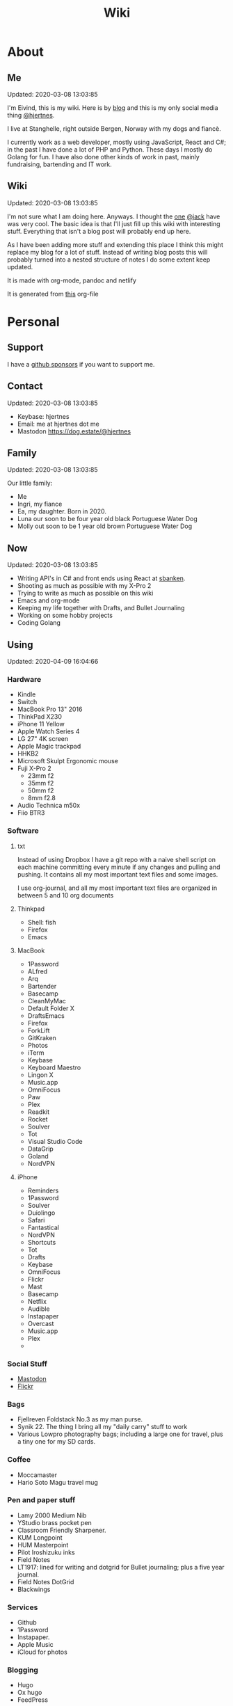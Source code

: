 #+TITLE: Wiki
* About
** Me
Updated: 2020-03-08 13:03:85

I'm Eivind, this is my wiki. Here is by [[https://hjertnes.blog][blog]] and this is my only social media thing [[https://dog.estate/@hjertnes][@hjertnes]]. 

I live at Stanghelle, right outside Bergen, Norway with my dogs and fiancè.

I currently work as a web developer, mostly using JavaScript, React and C#; in the past I have done a lot of PHP and Python. These days I mostly do Golang for fun. I have also done other kinds of work in  past, mainly fundraising, bartending and IT work.

** Wiki
Updated: 2020-03-08 13:03:85

I'm not sure what I am doing here. Anyways. I thought the [[https://rudimentarylathe.org/][one]] [[https://micro.blog/jack][@jack]] have was very cool. The basic idea is that I'll just fill up this wiki with interesting stuff. Everything that isn't a blog post will probably end up here. 

As I have been adding more stuff and extending this place I think this might replace my blog for a lot of stuff. Instead of writing blog posts this will probably turned into a nested structure of notes I do some extent keep updated. 

It is made with org-mode, pandoc and netlify

It is generated from [[https://github.com/hjertnes/wiki/blob/master/wiki.org][this]] org-file

* Personal
** Support
I have a [[https://github.com/sponsors/hjertnes/][github sponsors]] if you want to support me. 
** Contact
Updated: 2020-03-08 13:03:85

- Keybase: hjertnes
- Email: me at hjertnes dot me
- Mastodon [[https://dog.estate/@hjertnes]]

** Family
Updated: 2020-03-08 13:03:85

Our little family:

- Me
- Ingri, my fiance
- Ea, my daughter. Born in 2020. 
- Luna our soon to be four year old black Portuguese Water Dog
- Molly out soon to be 1 year old brown Portuguese Water Dog
** Now
Updated: 2020-03-08 13:03:85

- Writing API's in C# and front ends using React at [[https://sbanken.no][sbanken]].
- Shooting as much as possible with my X-Pro 2
- Trying to write as much as possible on this wiki
- Emacs and org-mode
- Keeping my life together with Drafts, and Bullet Journaling
- Working on some hobby projects
- Coding Golang

** Using
Updated: 2020-04-09 16:04:66

*** Hardware
- Kindle
- Switch
- MacBook Pro 13" 2016
- ThinkPad X230
- iPhone 11 Yellow
- Apple Watch Series 4
- LG 27" 4K screen
- Apple Magic trackpad
- HHKB2
- Microsoft Skulpt Ergonomic mouse
- Fuji X-Pro 2
  - 23mm f2
  - 35mm f2
  - 50mm f2
  - 8mm f2.8
- Audio Technica m50x
- Fiio BTR3
*** Software
**** txt
Instead of using Dropbox I have a git repo with a naive shell script on each machine committing every minute if any changes and pulling and pushing. It contains all my most important text files and some images. 

I use org-journal, and all my most important text files are organized in between 5 and 10 org documents 
**** Thinkpad
- Shell: fish
- Firefox
- Emacs

**** MacBook
- 1Password
- ALfred
- Arq
- Bartender
- Basecamp
- CleanMyMac
- Default Folder X
- DraftsEmacs
- Firefox
- ForkLift
- GitKraken
- Photos
- iTerm
- Keybase
- Keyboard Maestro
- Lingon X
- Music.app
- OmniFocus
- Paw
- Plex
- Readkit
- Rocket
- Soulver
- Tot
- Visual Studio Code
- DataGrip
- Goland
- NordVPN

**** iPhone
- Reminders
- 1Password
- Soulver
- Duiolingo
- Safari
- Fantastical
- NordVPN
- Shortcuts
- Tot
- Drafts
- Keybase
- OmniFocus
- Flickr
- Mast
- Basecamp
- Netflix
- Audible
- Instapaper
- Overcast
- Music.app
- Plex
- 
*** Social Stuff
- [[https://dogs,estate/@hjertnes][Mastodon]]
- [[https://flickr.com/hjertnes][Flickr]]

*** Bags
- Fjellreven Foldstack No.3 as my man purse.
- Synik 22. The thing I bring all my "daily carry" stuff to work
- Various Lowpro photography bags; including a large one for travel, plus a tiny one for my SD cards. 

*** Coffee
- Moccamaster
- Hario Soto Magu travel mug

*** Pen and paper stuff
- Lamy 2000 Medium Nib
- YStudio brass pocket pen
- Classroom Friendly Sharpener.
- KUM Longpoint
- HUM Masterpoint
- Pilot Iroshizuku inks
- Field Notes
- LT1917: lined for writing and dotgrid for Bullet journaling; plus a five year journal.
- Field Notes DotGrid
- Blackwings

*** Services
- Github
- 1Password
- Instapaper.
- Apple Music
- iCloud for photos


*** Blogging
- Hugo
- Ox hugo
- FeedPress

*** Software development
- Go
- Svelte
- Postgresql
- Redis
- Emacs / VS Code / Goland
- DataGrip for database stuff

** Homescreen
Updated: 2020-03-08 13:03:85

This is the homescreen of my iPhone 11. I have the Yellow. As of January 2020.

[[./homescreen.png]]
** Top of my laptop
Updated: 2020-03-08 13:03:85

The top of my MacBook Escape as of January 2020. The photo is horrible, I'll probably re-shoot it soon. Just need daylight and a proper non iPhone camera.
[[./macbook.png]]

* Code
Updated: 2020-04-09 09:04:95
** Configuration 
Updated: 2020-04-09 11:04:99
- [[https://github.com/hjertnes/emacs.d][Emacs.d]] - my emacs config
- [[https://github.com/hjertnes/dotfiles][DotFiles]] - my "other" config
- [[https://github.com/hjertnes/usefulshit][UsefulShit]] - various code realted useful config files and snippets
* Thinking loud
** Svelte
Updated: 2020-04-09 15:04:45

- Will spell it as svetle until end of time
- Sapper is awesome
- I like how lightweight it is
- Miss a when props change lifecycle method
** Starting a company
Updated: 2020-04-09 15:04:45

I've been wanting to start a indie software company since 2010 or something. I have started to actually looking into this. The idea is to start by turning some of if not most of my hobby projects into web products. The idea is to start off at $10 a year, and see where that takes me. My main goal for this is for it to not loose money. 

Thoughts from the process of looking into it:
- I should wait as long as possible, because every single month it is running costs money
- It is amazing how something simple like a GitHub subscription affects the number of sales I need to not loose money

* Articles
Updated: 2020-04-26 19:04:64

This section is intended to be a place to put blog like posts that I don't have a better place for yet. Most of them may or may mot move in the future.
** Coffee stuff
Updated: 2020-04-26 19:04:64

I've been into coffee stuff for a long time. Almost ten years at this point. I don't do that much fancy stuff at the moment. Mostly just making the best possible coffee with good but inexpensive coffee from the store. Usually with a Moccamaster. 

When I did more fancy stuff I used to do a lot of V60 at the end, before that I often did a lot of Aeropress or Moccapot. 

The most important thing when it comes to coffee however is not the gear, but the coffee itself. Figure out what style you prefer and get gear that makes the best of that coffee. I'd get a good grinder, but my experience is that grinders usually either make good medium or good fine grained. The other gear are usually very inexpensive. 

** I tried to fix a problem with my fish config
Updated: 2020-04-10 06:04:17

I had a problem with my fish config, that finally had gotten to the point where I had to fix it. I know when it was introduced (now), but didn't then. The result was that I in the process did something I have had on my to do list for a really long time. 

I deleted everything. And re-wrote it. I also in the process got rid of everything I didn't really need that was in there because I thought it was "neat" when I first set up fish. 

The problem was that it took several seconds to start a shell. And the reason this was happening was that in one of my path's I did something dumb that was a really heavy command inside it. 

** VPN's
Updated: 2020-03-28 08:03:58

I use a VPN service on my iPhone and my MacBook. Mostly because I think it is a good idea, when I'm not on my home network. As a added bonus it also let me access my Mastodon instance on my personal devices at work. For some dumb ass reason they block it.

This is what I think about VPN services

- Free: this is a really bad idea and stay away. It is like if you installed a tracker from Facebook on all your devices. 
- Paid: mostly the same, some feature varies but they are mostly the same. I used to use Encrypt.me but changed to Nord because they let me pick country I want to VPN through. There are some that are much more secure than the others, but that's not something I care that much about. 
** xxiivv
Updated: 2020-03-24 

   There is this guy on [[Mastodon][https://merveilles.town/@neauoire]], and [[here][https://wiki.xxiivv.com/site/home.html]] that really annoy me. At first glance he is a interesting guy who does his website in C to save energy (makes sense?) and lives off the grid on a boat. 

   But I think he is just a poor mans RMS. His off the grid life is not that off the grid when you take into consideration that he makes a living from Patreon supporters. And the energy he saves from writing his website in C instead of something else staticly generated pales when you take into consideration that he use a Mastodon instance

   If you just ignore all his personal flaws and look at RMS's no compromise on privacy and open source it's amazing the lengths he have been willing to go in order to live a Open Source existance without giving up his privacy. 

This guy is just a pale imitation. And most of his views on stuff like eating meat and a like is just plain eco facism that makes the progress to carbon neutral or negative or what ever we need to go much harder. 

I just think people like these are privileged assholes who live off their followers.
** Mastodon
Updated: 2020-03-22 08:03:66

I played around on Mastodon.Social for a few hours after leaving Micro.blog, and I decided to give it a go so I got a domain and made my own instance on [[https://dog.estate]]. Curretly just me. But reach out if you want an account. 

Here are some of my thoughts after being for a long time on Micro.blog

- I hate re-tweets, boosts or what ever. Most of the time. 
- It is silly how they have cooked up their own terms for everything twitter
- If you get a handle from someone like @JoeDouche@Bros.social and you want to check them out on their instance because that will have all of their posts something your instance probably won't. You first need to re-write it to bros.social/@JoeDouch and then back again if you wish to follow him or her. This process should be a lot better.
- It feels a lot more like twitter. But not as horrible. More like twitter 10 years ago, than twitter 5 years ago. 
- I feel much more welcome here than Micro.blog

My handle is: @hjertnes@dog.estate.
** Why I hate Open Source participation
Updated: 2020-03-08 13:03:85

[[https://github.com/magnars/multiple-cursors.el#maintenance-warning]]
#+BEGIN_QUOTE
I use this package every day, and have been doing so for years. It just works. At least, it works for all my use cases. And if it breaks somehow, I fix it.

However, it has become painfully clear to me that I don't have time to fix problems I don't have. It's been years since I could keep pace with the issues and pull requests. Whenever I try, I keep getting feedback that my fix isn't good enough by some standard I don't particularly care about.

So, I have closed the issue tracker and the pull requests. I hope you can happily use this package, just like I do. If it doesn't work for you, then I'm sorry. Thankfully Emacs is infinitely malleable, you can probably fix it yourself.

TLDR: I am still maintaining this package, but I am no longer crowdsourcing a list of issues.
#+END_QUOTE
** Water Bottle
Updated: 2020-03-08 13:03:85

I have owne a number of plastic water bottles over the years, including multiple from contigo. 

And while I was happy with them, they were in no way perfect. So in the end of 2018 I decided to order a tripple walled bottle from 24 Bottles. 

I got the "climate" bottle, it has two layers of insulation keep cold water cold for 24 hours and hot stuff hot for 12. 

I went with a black one with the largest capacity available. My only regret is that I did not get one without paint on it. Becase it isn't the kind of finish that look cool as it's worn down. 

I love this bottle, I can fill it with ice after dinner and still have some left when I get home from work. 

This is the kind of bottle I don't see myself having to replace in a very long time. You could probably drive a car over it and still use it after. 

The default lid is very old school and sturdy, but you have to screw and unscrew it. It is what I have used since I got mine close to a year ago. But I have ordered one of the new sport lids that is more like regular water bottles where you don't have to unscrew it. 

I strongly recommend getting one from 24 Bottles. 

What I like about it is that unlike the plastic bottles the water never gets hot. This was a huge issue when I used a plastic bottle in the office. 

** Coffee mug
Updated: 2020-03-08 13:03:85

My current coffee mug is Hario Soto Magu mug. 

- The coffee remains hot for a really long time- Easy to clean 
- I can't see any part of it will break or wear down fast. 

** Bullet Journaling
Updated: 2020-03-08 13:03:85

I use Bullet Journal as a Getting Things Done like system. Beacuse of details that does not matter a paper system like Bullet Journaling will never be fully compatible with GTD for many details that does not matter. 

*** Notation 
I use the Dashplus notation from Patrick Rhone instead of the offical one, because I like it better and I have used it since way before Bullet Journal was a thing.
*** Paper and stuff
I use a LT1917 A5 Hardcover Dotgrid notebook, in a Seed cover from Nock.co. And I use various fountain pens usually a Lamy 2000 or a Pilot Vanishing Point.

The notebooks I use have two markers, and I use them to mark the first page I still have open items and the last page I have written something. One of the things I do a lot of is to transition items or move them to a new page. This is because I think it becomes harder to manage it I get beyond 30 pages of things. 

** I Love Lists
Updated: 2020-03-08 13:03:85

I love making a list, then crossing things off, extending it etc. 

People make fun of me for having all kinds of dumb lists. But they keep me organized and keep me going. And keep me sane. 

** On getting rid of podcasts
Updated: 2020-03-08 13:03:85


Two months ago I got rid of all my podcasts, this was a result of a year and a half long process of removing more and more podcasts; and a few fallbacks. 

It feels great to be without podcasts. They had their role at some point. But now it just feels like busy work, and it feels better to focus on audiobooks and music as entertainment. 

** No more RSS on my phone
Updated: 2020-03-08 13:03:85

A while back I replaced my feedbin plus various RSS apps with elfeed in emacs. This means that I no longer read rss on multiple computers. Just on my thinkpad, all in Emacs. 

What I love about it is that I no longer focus on seeing everything. And that I do much less constant refreshing of various apps. 

** Properly cleaning up my RSS subscriptions
Updated: 2020-03-08 13:03:85

When I moved from Feedbin to elfeed I also started to keep all my feeds in a org document. This have some advantages, one of them is that it is really easy to re-organize and delete stuff. 

One of the first things I realized was that this list of subscriptions have been a add-only list since I first got into RSS back in 2005 or something. There as a ton of duplicates and dead sites and stuff I no longer cared about. 

So I sat down, removed all the dupliates and sites I didn't care about anymore. The process of doing this in a text file was fast, and much more convenient than it would have been in some RSS syndication service. 

** This is how I do email on my phone
Updated: 2020-03-08 13:03:85

So I don't like to use a lot of time refreshing inboxes and shit on my phone. That is why  stopped listening to podcasts and it is the reason I don't have RSS on my phone. 

So, I use Mail.app for email on my phone. But I don't leave the accounts active. So when I need to do something with eiter my work or my private account. I go into settings enable it an then I do what ever I had to and then I disable it again. 

It isn't very annoying. But just enough for me to never sit there and refresh my inboxes. 

** Why I stopped listening to podcasts.
Updated: 2020-03-08 13:03:85

When I first got into podcasts for the second time I loved it. They were all fresh it felt like this counter culture revolution of radio. And I loved it for a long time. I from 2010 or 2011 until 2018 it was a majority of what I listened to, everything in periods. 

But at some point, it got boring. It just felt like the same shit over and over. Too mnay podcasts talking about the same shit. Or entire series of podcasts just talking about the same thing from different angles. 

So I started to get rid of podcasts. And some I added back and then I removed them again. 

From easter 2018 until August of 2019 I removed stuff, and when I had 2 or 3 left I decided to just get rid of them entirely. 

I might get back into it at some point. But as I am writing this in the end of October 2019 I don't think it will happen in a while. 

And I love using the time I previously used on podcasts to listen to audioboks and Music. 

I have started to really expolore genres I previously didn't have much exposure to (by choice). I don't really expose myself to TV, radio or anything the rest of the world are following. 

** Rant about iOS keyboards
Updated: 2020-03-08 13:03:85

Ever since Apple added the predictive keyboards to iOS all the new features have been limited to them. Like for example te 1Password integration or the swipe typing stuff. 

All of that is great, but there are currently two "classes" of language support in iOS, those who have support for predictive typing and those who don't have. 

After all of this time I think it is 100% bullshit. I think stuff like this is fine for up to three years. After that Apple should be ashamed of themselves. 

** Why I get up early on weekends
Updated: 2020-03-08 13:03:85

I get to bed early because I get up really early (04:15 on weekdays, because I take the 05:40 train to the city and have to walk the dogs etc), and because I hate being tired. 

So instead of breaking the rythm each weekend I don't push it too far and usually are up between 6 and 7 most weekends. 

The dogs want to get up by that point anyways. 

This change makes each monday much easier. And I get much more done every weekend. 

** Micro.blog: my thoughts
Updated: 2020-03-08 13:03:85

This is not something I want to write, but I feel like I have to. And I'm pretty sure a lot of people will either complain or try to drag me into discussions I'm not that interested in having. The reason I do not actually want this is that I know how hard it is to develop products with limited resources. 

This is just a collection of my feelings of Micro.blog after using it for multiple years. 

*** The people / the community
Updated: 2020-03-08 13:03:85

Most of the time most of the people I interact with are really nice, and those I don't enjoy I try to not interact with. But one thing that I don't like about the culture is that sometimes people reply to me complaining about my sarcasm, snark etc. I get that all of us should be nice most of the time. There are still a place for snark and other more "rude" or what ever you want to call them forms of communication. And some of us including myself, use this all the time. 

*** The native apps
Updated: 2020-03-08 13:03:85

The apps are mostly the same as when I joined. It is as far as I can see mostly a web app wrapepd in some native UI. That was fine in the start. But at this point I expect more. 

*** The web interface / service
Updated: 2020-03-08 13:03:85

The web interface is not great, and I think it is really weird. You have some parts that are the Micro.blog service and some of it is the hosted Micro.blog service. 

Neither is great. The CMS admin functionality looks like an after thought. And a lot of the web interface is similar to the "apps", but they don't work the same way. Like in the apps you can post to micropub sites but not on the web site. 

*** The API
Updated: 2020-03-08 13:03:85

The API is to a large extent based on Indieweb standards. And that is awesome. But as far as I can see the API does not have a lot of great documentation. I have tried to push Manton towards [[][Open API Specifications]] once. Which I think would be a step in the right direction. But I also think that one should be able to do an app with the same features as the official one (including push notificaitons) with the official API. And it is really ridicolus that a CORS issue with the API have  been open for like forever. This issue makes it impossible to make a web app that interacts with the API's without wrapping the API's in your own service. 

*** Open Issues
Updated: 2020-03-08 13:03:85

In addition to the CORS issue, I have had this 24 hour clock issue with Micro.blog that I sent Manton within the first hour I used Micro.blog. Still not solved, and I suspect there are a lot more of them. 

*** Summary
Updated: 2020-03-08 13:03:85

I think Micro.blog have become a good service, even though this post is really negative. But I think it is time to stop adding new stuff. And make what is good. And solve existing issues. 

** How I Bullet Journal
Updated: 2020-03-08 13:03:85

I use a modified version of the bullet journal system. Instead of the default notation I use the one of Dasplus because I had used it for a long time when Bullet Journal came along. 

My goto notebook is a LT1917 A5 dotgrid.

I keep a daily log which is a list of the stuff I intend to do in a given day. And I see on wether they are crossed off or out if I did them or not. I keep a future log for stuff I'll do at some point and a inbox. And I keep a bunch of project collections. 

I try to keep the number of pages I have in use limited. Usually less than 30. So I tranisiton stuff quite often. I usually do it when I see I have more than 5 pages that are all filled with completed stuff. 

Usually once a week or so. 
** On browsers
Updated: 2020-03-08 13:03:85

I use Firefox Developer Edition on my "real" computers and Safari on my iPhone. 

Back when I used a Mac at work, my setup was usually Safari for browsing and Chrome for edevelopment and sometimes just Chrome or just Firefox. 

These days I want all of my desktop browsing setup to be in one browsers, with support for syncing and all of that. I don't want to deal with keeping multiple setups kind of similar. 

So I just use one browser. 

Safari is a good browser, but isn't cross platform and their plugin development community isn't good enough.

Chrome isn't something I can support because I think Google and Facebook are evil

Brave is obviously out because it was funded by the father of Javascript who was fired from Mozilla because he was a homophobic asshole. 

At this point I won't use anything that use Chromium as its base. 

Mozilla is usually a company that line up with my concerns and opinions and the browser may not be as good as Chrome in some areas it is as good in like 95% of the time.

This is probably a loosing battle. But it feels good to take a stand.

** How I use drafts
Updated: 2020-03-08 13:03:85

I use drafts when taking notes on paper is not working for me. And then I use it as a Inbox. And then at some later point and process it and either move it into my org-file system or to my bullet journal. 

I also use it as a Inbox for my journal. And once in a while I move stuff from there into my real journal (also in org). 

My current setup is really simple, I don't actually use any actions or anything. I just have two workspaces. One for the journal and one for the rest and a Shurtcut to add stuff to the journal section (I use a journal tag for it). 

** Do it right
Updated: 2020-03-08 13:03:85

When you write code (probably applies to a lot of other stuff) you can make something that just works or something good. 

It is about doing it right. 

It is about making it work well, being fast, fails gracefully, having tests. The code is clean. 

Yout know, right.

At work, and other places I see too much of work that is just about getting something good enough that it is passable for something that can run in production. 

It is crap, and it never pays off. Because someone always have to either stich it together over and over or do the work to fix it. 

We need to stop this shit and do better work no matter how much pressure we have on ourself.

We should never do anything less than "right". 

** Synology
Updated: 2020-03-08 13:03:85

I'm finally doing it. 

I have this pile of external drive. But since the USB-C MacBook Pro it haven't worked that well. And since I got into Plex I have more and more felt that I would like for Plex and my data to be on this server thingy disconnected from my laptop. 

It is way more expensive, at least in the beginning. But I hope that it will be worth it. 

** Ayn Rand
Updated: 2020-03-08 13:03:85

I have read her books once, and now I'm re-reading them. 

I enjoy the story as fiction. As a philosophy major I can say that there is no good philosophy in there. 

But I enjoy it, without seeing anything "great" in there. 

** Malcom Gladwell
Updated: 2020-03-08 13:03:85

I recently got a Malcom Gladwell Audio Book called "Talking to strangers". And I really loved it. 

I know he isn't that great, or original. But I really enjoy just getting one of his books and wasting a few hours. 

And I always end up with some interesting idea or five out of his books. 

Some people get too hung up in the deatils. Like the 10 000 hours thing. What I took from it was that "most stuff requires a lot of hard work".

** What if I start to listen to podcasts again
   Updated: 2020-03-08 13:03:85

   I did not do so when I wrote donw the idea for this blog post, but I did a while after. 
   I re-installed Overcast. Deleted everything in there. And then I subscribed to everything Dan Carlin. But that is just like 3-4 podcasts per year. 

   And then I re-subscribed to Two Headed Girl.

   That was about it. For a really long time. But when I got into learning myself Go I also subscribed to GoTime a weekly podcast about Go. And a while later Emacs cast. 

   At this point only one of them publish weekly or in any way regular. So I kind of just open Overcast once a month and listen if there are anything new.  

   I'm not at all back into podcasting. And I have zero interest in re-subscribing to any of the stuff I used to listen to. 

   Most of the Apple Tech stuff bore me to death. 

** I work for money
   Updated: 2020-03-08 13:03:85

   I try to keep my work home life balanace as plain as possible. The reason I work is because of money. If I did not have to do that I would work on very different projects. 

   The way I look at it work pays for a certain amount of time per year. And I try to keep it as close to that amount as possible. But giving them moe than they pay for, for good will. But not a lot. 

   Unlike most people, I usually don't go to most work parties. I usually go to team parties, but I skip the whole company parties. 

   It would probably be different if I worked in a smaller company. 

** Why I ended the inksmudge
   Updated: 2020-03-08 13:03:85

   I have had some kind of a website online since 98 or 99. 

   At some point in 2010 or 2011 I decided that I would like to become a better writer, and I just started to write a lot. 

   Then I started to blog. 

   After trying to write about Apple and Tech for a really long time, I decided to try something different in 2015. So I started the InkSmudge. And after a tweet to Brad Dowdy of the Pen Addict 100 or 1000 times more traffic and subscribes than I ever had on any of my previous attempts. 

   Then I freaked out and used years to get comfortable with it. 

   For a really long time it made sense to have seperate web sites. But at this point it is just a bunch of extra work for me. And I have just continued writing a bunch of stuff for like a year even though I would have made more sense to combine the sites. 

   This means that I am going to write less about stationary stuff. But I'm still going to write some about it. And my overall goal is to continue writing 3 posts a week as I did when I had two different sites. 
   This section is like a blog, just without a rss feed. There are things like this in other parts. But these are stuff that formerly was under Personal. And they may move, but corrently don't have a better room
** Digital hoarding
Updated: 2020-05-01 15:00:00

I hate having stuff, just for having them. So in order to make the footprint of my "stuff" as small as possible, I try to review it often. On a regular basis I look over my apps, my files etc and I get rid of everything I don't use or need. 

Old stuff fill up your disks, make your backups larger and may also expose you to security problems. 

Just because you don't use something does not mean it may not expose you. 

** Ordering with intention
Updated: 2020-05-01 15:00:00

There are a lot of stuff around no matter what your hobby is that you could buy. I usually don't buy that many things that end up not working out for me. 

The reason is that I have a really slow process that keeps me from buying most stuff. When I see something interesting I add it to a list I keep of all the shit I want to get. Then later I look over all of it and remove the stuff I didn't find interesting, and the rest are moved to another list. That one I also look at sometimes, and before I buy something (the exception here is entertainment) I need to find a place for it. If I can't find something I want to use it for, and a reason for not using something I already own (if anything is usable for it) I don't get it. 

Like I said it is really slow, and most stuff are just ignored. 

But it keeps me from wasting money on stuff.

** X-Pro 2
Updated: 2020-05-21 08:05:26

I have been using my X-Pro 2 for close to three years now. The 3 have have some cool features that I'd like, but I'm not getting it before this one breaks.

I love it as a camera, and I am never going back to a SLR style camera if I have a choice. 

I enjoy shooting with it, and I love the photos I get out of it without any editing. The one thing I miss is better battery life. Not a huge issue, and it can be solved by carry and a few of them. 
  
** Minimalism
Updated: 2020-05-21 08:05:26

Minimalism is something I think most people don't understand. 

A lot of people think of it as having nothing. But that is not true. Minimalism is about having as little as possible. To get rid of everything that isn't essential. 

The way I go about it is to try to get rid of everything that doesn't improve my life. 

We all have a lot of stuff, that is just stuff. Doesn't improve our lives at all. That is the stuff to get rid of. 

For me, minimalism is more about the practise of questioning everything rather than the act of having little stuff. ``

* Lists
** Wikis
   Updated: 2020-03-08 13:03:85

   - [[https://rudimentarylathe.org][Jack Baty]]
   - [[https://m.b.wiki.eli.li/][Micro.blog]]
   - [[https://wiki.eli.li][Eli]]

** Sites
   Updated: 2020-03-08 13:03:85

   - [[https://hjertnes.blog][Blog]]. My main blog
   - [[https://wiki.hjertnes.blog][Wiki]].
   - [[https://github.com/hjertnes][Github]]
   - [[https://www.flickr.com/people/hjertnes/][Flickr profile]]
** Pen and paper stuff
   Updated: 2020-03-08 13:03:85

   Just a small list of all the pen and paper stuff I currently use

   - Classroom Firendly Sharpener
   - Blackwings, the regular softest
   - Lamy 2000
   - Pilot Vanishing Point
   - YStudio Portable Fountain Pen
   - Nock.co Pencil Pouch
   - Nock.co Burton
   - LT1917 A5 w/dot grid
   - LT1917 A5 w/lines for long form writing
   - LT1917 A5 Five Year Journal
   - LT1917 A5 sketch book for sketchnoting
   - Field Notes w/ dot grid
   - Bellroy Field Notes Case
   - Rhodia A5 dot pads

** Watches
   Updated: 2020-03-08 13:03:85

   - Apple Watch Series 1 Space Gray with Black sportsband, red sportsband, and a Natoband
   - Apple Watch Series 3 Space Gray with Black sportsloop. 
   - Seiko Quartz Watch (like [[https://www.amazon.com/Seiko-Titanium-Sapphire-SGG733P1-SGG733P/dp/B003UFT8XC/ref=sxbs_sxwds-stvp?fst=as%3Aoff&pd_rd_i=B003UFT8XC&pd_rd_r=5080ca36-4d23-4b7a-ae0c-beb30408b876&pd_rd_w=OJbGM&pd_rd_wg=xvOsF&pf_rd_p=a6d018ad-f20b-46c9-8920-433972c7d9b7&pf_rd_r=4GF56ZA0ZXV3ES0KGFZV&qid=1560074456&refinements=p_n_feature_three_browse-bin%3A2205662011%2Cp_89%3ASEIKO%2Cp_n_size_four_browse-vebin%3A6896053011%2Cp_n_material_browse%3A379295011&rnid=2205643011&s=apparel][this]] except with silver instead of gold). It's small, light and can take more or less anything. 

   Currently using the Apple Watch Series 3, but I have gone back and forth between it and the Seiko for for the last six to seven months as of Januar 2020
** Text Editors
   Updated: 2020-03-08 13:03:85

   - Emacs: I use emacs for everything, and I love writing in it more than anyhting; it is freaking awesome on Mac OS and Linux; worse on Windows, but still great. 
   - Rider: Some .NET development is more convenient in a IDE, for that I use rider. 
   - Drafts: I use it a lot for capture notes and stuff I need to act on
   - iOS: because there are no real emacs for iOS is use a combination of Working Copy (a git client) and beorg on my iPhone.

** Comics
   Updated: 2020-03-08 13:03:85

   This is a list of my comics. 

*** Lunch
    A Norwegian comic
    - Book 1
    - Book 2
    - Book 3
    - Book 4 
    - Book 5
    - Book 6 
    - Book 7
    - Book 8

*** Zelda
    A Swedish comic
    - Book 1
    - Book 2
    - Book 3
    - Book 4
    - Book 5
    - Book 6
    - Ryslige førskolan
*** Watchmen
*** Sex Criminals
    - Big Hard Sex Criminals
    - Volume 1
    - Volume 2
    - Volume 3
    - Volume 4
    - Volume 5
*** Umbrella Acadamy
    - Volume 1
    - Volume 2
    - Volume 3
*** Atomic Blonde
    - The Coldest City
    - The Coldest Winter
*** Spider Gwen
    - Edge of the Spiderverse
    - Spider Gwen Most wanted
    - Spider Gwen 1
    - Spider Women
    - Spider Gwen 2
    - Spider Gwen 3
    - Spiderman / Spider Gwen
    - Spider Gwen 4
    - Spider Gwen 5
    - Spider Gwen 6
    - Sider Gwen: Gwen Stacy
    - Spider Gwen Ghost Spider 1
    - Spider Gwen Ghost Spider 2
*** Harley Quinn
    - Volume 1
    - Volume 2
*** Dunce
    A Norwegian and English comic I love and have supported on Patreon for a long time. Some of this is in Norwegian and some is in English.
    - Zine 1
    - Zine 2
    - Zine 4
    - Zine 5
    - Dunce Førstebossen
    - Dunce lut og kaldt vatn
*** Other stuff by JensK
    JensK is the creator of Dunce. I have some of his other zies as well
    - Last Breath
    - Cabin Fever
    - Dobbeldog
*** Kollektivet
    A Norwegian comic I've been reading since forver
    - Julen 2018
*** Calvin and Hobbes
    I have the hilariously expensive and heavy hardcover edition of all the strips. 
*** Bestris
    A Norwegian comic
    - En venn i nøden
*** Intet nytt fra hjemmefronten
    - Intet nytt fra hjemmefronten

** Switch games
   Updated: 2020-03-08 13:03:85

   List of all the games I have on my Switch and a few words about them. 

*** Inside
    A great game that I first played on my iPhone, good looking and a interesting game play. But it is really hard, and becomes a little bit weird at the end. But still worht it. 
*** Don't Starve
    I played this for a couple of days, it is great, but not really my kind of thing. The basic idea is that you need to collect items to stay alive and you unlock things as you go. 
*** Mario's Odessy
    This is probably the best first game for the Switch, not very hard but a lot of fun. My only issue with it is that it doesn't take that long to complete it. If you liked Mario 64 you'd love it. 
*** Celeste
    A fantastic game, but I haven't gotten that far in it because it becomes really difficult. 
*** Rayman's Legends
    I haven't played this a lot, but I mostly got it because I loved the original. 
*** Sonic Mania
    I haven't played this
*** Sonic Forces
    I haven't played this
*** Sonic Sega Ages
    I haven't played this.
*** Let's Go Pikachu
    I loved this a lot, but it is just a modern version of the original Pokemon. Awesome, but I can't wait for the next real Pokemon. It might work as a good middle ground between Pokemon Go and the real games. 
*** Mariokart 8
    I got this to have something to play with Ingri. Not really my thing. 
*** Splatoon 2
    This is an awesome game. The game was a lot of fun to play, and the multiplayer is awesome if that's your thing. 
*** Civ 6
    One of those games I got, but haven't played a lot. 
*** Hallow Knight
    This one looks fantastic, but it becomes very hard very fast. 
*** Crash
    I have played through the first and a lot of the second game. I used to really love the first one on PS1, and it is a great game if you want a lot of entertainment for your money. 
*** Donkey Kong
    A great game, but it is very hard or too easy. It would be much better with another level in between. 
*** Octopath Traveler
    I like this game a lot, haven't played it a lot. But if you like Pokemon it is the perfect game for you. 
*** Stardew Valley
    This is the perfect game for just killing time. I have no idea how much commute time I have killed by playing this game. 
*** Baba is you
    I haven't played this a lot yet, but it seems like a cool puzzle game.
*** Zelda
    This is the best game on the Switch. It is so open, but it can be very frustrating. Also a fantastic game. 
*** Mario+Rabids
    This is a very veird and very different Mario game. It is part puzzle, part shooting game. But it is one of the best games I have played in a long time. 
*** Mario Bros Delux
    This is my favourite Mario game on the Switch. Probably because it is closest to the original Mario games. 
*** Pode
    A really beautiful indie puzzle game. 
*** Firewatch
    I have just played it a little, and it looks great, but it feels like the kind of thing that works better on a PC. 
*** FF12
    Haven't played it yet
*** Blades of Time
    I haven't played it a lot, but it isn't really my kind of thing. But still a great thing to play just to waste time. 
** Card games
   Updated: 2020-03-08 13:03:85

   I'm not that into most card games, because they are too serious. But there are two games I think are really awesome, because you can basically just play them laugh and people can walk in and out of them without issues, while finding a new drink or making food. 

   - Cards against humanity
   - Joking Hazard

   CAH are the better of the two, because JH is a little bit more difficult for the jokes to make sense. But both of them are a lot of fun, and a great way to make holidays like christmas survivable 
   
* Programming
** Golang inheritance trick
Updated: 2020-04-26 19:04:64

Golang isn't OOP, but one type can inherit from another, for example to extend it properties. It is for example used to have your own custom context in the router I use called Echo. 

The way you usually set properties on types when you do this when TypeB inherit from TypeA is something like &TypeB{typeAValue}. But sometimes you need to specify the properties. Then you need to do it like this &TypeB{TypeA: typeAValue}. 

Took me way too long to figure this out, 
** Enviornment variables
Updated: 2020-04-26 19:04:64

A enviornment variable is a variable managed my the OS. It is my favourite way to configure stuff like docker containers etc. The reason it is awesome is that it is way easier to manage than files for stuff that vary in environments. Config files are fine for stuff that are always the fine, but I kind of think it is better to just hardcode it unless you'll actually change it. ]

And the best thing about them is that they work on all languages etc. 
** Literate programming using Org-mode and Emacs-lisp
I decided to get more into literate programming using org-mode. What I will be doing here is to take the first table, run it through the code in the middle to show fail and pass based on if the mark is 50 or higher. Because the way org exporting works, you have to look in the org file this have been generated [[https://github.com/hjertnes/wiki/blob/master/wiki.org][from]] to see everything. 

The way this works is that we give the input data the name "students", then this is passed into our emacs lisp code as a list of lists. One list for the row, and it contains a list of the columns. Then the data that function returns show up as a table below. 

You can use a bunch of other languages than emacs-lisp like ruby, python, bash or javascript

*** Links
- [[https://orgmode.org/worg/org-contrib/babel/intro.html#source-code-blocks]]
- [[https://orgmode.org/manual/Extracting-Source-Code.html#Header-arguments]]
- [[https://orgmode.org/manual/Noweb-Reference-Syntax.html#Noweb-Reference-Syntax]]
- [[http://cachestocaches.com/2018/6/org-literate-programming/]]
- [[https://orgmode.org/worg/org-contrib/babel/how-to-use-Org-Babel-for-R.html]]
- [[https://www.offerzen.com/blog/literate-programming-empower-your-writing-with-emacs-org-mode]]
- [[https://caiorss.github.io/Emacs-Elisp-Programming/Org-mode-recipes.html]]
*** Example


#+NAME: students
| Name   | Mark |
|--------+------|
| Alice  |   79 |
| Bob    |   19 |
| Claire |   50 |
| Dave   |   49 |
| Eve    |   87 |
| Frank  |   73 |


#+BEGIN_SRC emacs-lisp :var students=students :exports both
(mapcar 
 (lambda(x) 
   (list 
    (car x) 
    (if (>= (car (cdr x)) 50)
	"Pass"
      "Fail"))) students)

#+END_SRC

#+RESULTS:
| Alice  | Pass |
| Bob    | Fail |
| Claire | Pass |
| Dave   | Fail |
| Eve    | Pass |
| Frank  | Pass |

** Golang development tools
Updated: 2020-04-16 18:04:28

Some notes on the tools I use to do golang dev. 

*** Goland
With the 2020.1 release, Goland feels like the better option for Go development. It feels more or less the same level of quality as IntelliJ or Rider.
*** Emacs
It works great most of the time, sometimes the autocomplete dies, but that is almost alwasys solved by restarting LSP. And sometimes the source is too screwed up for it to make sense of it. 
*** VS Code
Is mostly the same as Emacs. Makes sense since they use the same stuff behind the scenes. 
** Notes on ClojureScript Development
   Updated: 2020-03-08 13:03:85

   Just some notes for myself after spending a great deal of time testing out various things over a few days to see if I can find something in the same ball park as Create React App with Redux. 

   - Figwheel Main is awesome. But the default settings are weird
   - Rum and Reagent are interesting. But I have a hard time finding anything else than re-frame that seems like a complete solution
   - Reframe is a lot of stuff"" to understand, but it just works, and like you expect. But I'm not a fan of it because it feels very much like a framework. 

TODO:
This is what I should do in order to make ClojureScript work for me
- Build something that kind of work like React+Redux based on Clojure atoms 
- Build some wrapper arround the router thing to make it less verbose. 
- And it hsould all be based on Reagent, Figwheel-main etc. 
- And this [[https://github.com/Lokeh/reagent-context]]
- And this https://github.com/ghedamat/reagent-react-router
** Redux like pattern with ClojureScript and Reagent
Updated: 2020-03-08 13:03:85

Below is a super minimal version of a redux like pattern (if you use combine reducers in redux). If you want a full example of how it works you can see it in use in this [[https://github.com/hjertnes/bank2][repo]] that I originally wrote it for. 

The way it works is that you define a hashmap of reducers, each reducer take state and a action as input, then it either returns the previous state (if the actions isn't something it can do anything about) or a new version of it state. It will always run an action through all of the reducers. 

It is written in a way where you decide all the logic yourself. The way I do it is that if you pass it nil default state is returned. First you create the store, then you create the dispatch method; the dispatch is used to send action to the store. The store is a single atom. I'm not sure how well this scales, but my approach is as always to start simple and see where it explodes. 


#+BEGIN_EXPORT html
<script src="https://gist.github.com/hjertnes/d1014636cbf508d75846d90b01d4e027.js"></script>
#+END_EXPORT
** How I Code
Updated: 2020-03-08 13:03:85

This are the tools I use when I code in various languages

- C#: mostly Emacs, but I do also use Rider when I need a IDE; this usually means that I write in Emacs and run tests and debug in Rider. 
- Node: Emacs, and a little VS Code.
- Clojure: Emacs, and a tiny bit IntellJ + Cursive.
** Learning C#
Updated: 2020-03-08 13:03:85

Some C# and .NET resources that I think are great. 

- [[https://docs.microsoft.com/en-us/dotnet/core/][Microsoft Docs]]. I recommend starting here, there are a lot of great guides and information there
- [[https://www.amazon.com/Pro-NET-Core-Andrew-Troelsen/dp/1484230175][Pro C#]]. A great book for learning more C#. It is a little bit dated, because of the focus on .NET Framework but all the stuff about the C# language is still relevant
- [[https://www.amazon.com/Adaptive-Code-principles-Developer-Practices-ebook/dp/B071YC5ML9][This Microsoft book]] about Design Patterns are great, and I recommend all C# developers to read it, and re-reading at least once a year. I learn something new every time I read it. 

** Bye Clojure
Updated: 2020-03-08 13:03:85

Over the last 2-3 years I have tried really hard to make Clojure work for me. I love the languages and the ideas. But it does not work for me. 

There is always something that makes it really hard. The tooling is good, but not all the way there. It always requires a lot of work to get it to function. 

And the ClojureScript setup is a nightmare. 

I might come back, but this is it for me for now. 

** Hello Golang
Updated: 2020-03-08 13:03:85

After I decided to drop Clojure I made a short list of languages to evaluate. 

Ruby was the first thing I looked at. But it isn't what I want. 

Then I took a look at Golang. And I have decided to continue down this road.

This is what I like about it
- Good enough tooling
- A  general attitude in the community towards weirdness and getting shit done.
- The language is like C but modern and async. 

I also love how small and simple the language is.
** EF Core Performance
Updated: 2020-03-08 13:03:85

Entity Core is a ORM for .NET Core made by Microsoft. In constrast to previous versions of it, the Core version of EF is really great. Yeah, I mean it. 

There is two things you need to keep in mind while working with EF

- One query going on per "request" at a time; in other words, if you loop over some rest and then need to do some queries inside that loop, you need to do a .ToList() or similar before starting the loop. 
- If you a .ToList, ToArray, First or anything like that it will query the database, and if you run SaveChanges or SaveChanges async it will write data to the database. You want to make sure you only query the database as late as possible and that you save the context as infrequent as possible. I usually do it once per API request. 
** C# nullability
Updated: 2020-03-08 13:03:85

In C# until version 8 reference types could always be null while value types had to be declared as nullable, sometimes. 

All of this have been cleaned up in C# with a optional feature called nullable reference types. 

It means that any time a value could be null you need to declare it as nullable. And you'll get compiler warnings if you don't deal with the null stuff properly. 

I think it is awesome, and it a great way to make null easier to work with.
 
** Open API Secifictation
Updated: 2020-03-08 13:03:85

Swagger or OpenAPISpecification is the way to specs or documentation for Restful web services. 

You can write the spec first, and then generate interfaces and models from it or you can generate the spec from your code. Both ways are fine. 

I think all web services should use Open API Sepcs. Becase you can auto generate client code and all kinds of cool stuff. 

Let's say you write an API, and then you're going to write a web app, an iOS app and maybe some android thing later. 

With an OpenAPI spec you could autogenerate the clients for all of them, and move on to focusing on making the apps instead of writing HttpClient code.

** Don't null
Updated: 2020-03-08 13:03:85

Don't return null and infer behaviour from that. Like if this returns null then it did not exist or the auth failed etc. 

You should either throw exceptions for this or return null values (if you use something where that is the native thing, like in Go).

These kinds of stuff should be explicit because it leads to better code that are easier to change and extend. 

Don't return null (or just null in golangs case) and don't ever pass it to a function. 
** Golang complaints
Updated: 2020-03-08 13:03:85

I have written a bunch of go code at this point. And there is obviously some stuff I'm not happy with.

First of all, I miss methods like .map, .filter, .reduce and the rest from JavaScript (or similar in C#). 

The other thing I miss is better code coverage reports. The HTML is fine, but I miss better stuff. 

Golang is awesome though.  These things are really minor. 
** Makefiles and similar
Updated: 2020-03-08 13:03:85

Both makefils and npm to a lesser degree let you declare tasks that are commonly done to a software project. Like "run", "clean", "build" or "lint". 

I think they are awesome, because "npm run lint" or "make lint" is possible to remember after seeing it once, while npx eslint --fix "some blob of patterns of files to include" is not. 

I personally prefer make files to the package.json format for a number of reasons. For one it is a old and well known standard way of doing things, it is a lot more flexible in terms of writing the tasks. And it works on more or less anything.

** A retrospective after my Clojure experiment
Updated: 2020-03-08 13:03:85

I think Clojure is a great langauge, but too much of it is a mess. 

For example. There is not a good system for if a package is regular clojure only or clojurescript only or works with both. And a lot of the time you end up with packages that are a wrapper around for example the native dattime library of either, and not a common sensible abstraction that works on both systems. 

Another major problem is how much work it is to figure out how to start a project, install some packages, make something and then build it for production. 

Some templates are out dated others are not. Some works others not. And it is far from as easy as with other systems to just make it and use it. 

If you compare it to Go, .Net Core or React the three things I have spent the most time on outside Clojure over the last 5 years or so. I have built complex stuff in less time than I managed to do a proper production build of a POC frontend in Clojurescript or a POC rest API with Clojure. 

Again. I love the language, and I think it has some great ideas. But for me at this point, it isn't a good fit. Because I'd rather make stuff than to fight tooling and bullshit that should be solved out of te box. 

* Emacs
** Helm and ivy
Updated: 2020-04-26 19:04:86

Helm and ivy are two very popular emacs packages, that for the most part does the same thing. They provide partical completion / search stuff. Like for example when you tyype M-x. Helm is bigger, heavier and slower. But it works out of the box, and the initial setup is much easier. Ivy on the other hand feels much faster, but requires more config. Most people probably start with Helm. I used it for a long time, but once I got into it and figured out the config I greatly prefer Ivy because of how snappy it is
** Why not deft?
Updated: 2020-04-26 19:04:86

Okay. So most of my shit is oriented through different git repositories. And the most important part of that workflow is projectile M-p p to switch project or M-p SPC to search for a file. 

Because of this, it is much more natural for me to use projectile than something like deft. And I prefer having a few larger org documents instead of the a million different files concept that deft, roam and more use. It was popularized by notational velocity.
** When Emacs gets confused about packages 
Updated: 2020-03-08 13:03:85

So, you have your typical emacs installation with a few or a lot of packages installed. It all works fine, then you add another one and you get a shit load of errors, about some package version not exisitng or something. 

The simple solution to this problem is to delete the elpa folder in your .emacs.d and restart emacs. This will force emacs to (if everything is set up correctly) to refresh the package lists (when you run the package-refresh-contents command it stores a local copy of the list of packages on each package mirror you have in your config), then it will install everything you have told it to install. 

If you don't want to do that, or you manually install packages instead of doing it in your config (bad idea), then doing the steps as described [[/emacs/packages][here]] should fix it.

I usually just nuke elpa and restart because it is faster. 

** Updating Packages  
Updated: 2020-03-08 13:03:85

How to upgrade emacs packages
2. M-x package-refresh-contents
3. M-x list-packages
4. Type U to mark all available upgrades for installation. Then type X to install them.
** Lisp: let and let* 
Updated: 2020-03-08 13:03:85

Let is probably the feature of lisp that I miss the most in other languages. A let is how you define local variables in a lisp. It is a function that takes two arguments, the first is a list of two element lists and the second is the code where the variables are available. And the first is a list of lists, where the inner list has two elements the variable name and then the expression or value to assign to the value. 

They are weird in the start, but you learn to love them when you start to write a lot of lisps. 

Now, if you are used to Clojure, then a assignment in a let expression can reference variables defined earlier in the same let expression. This is not possible in let in emacs, but it is in let*. 
** Emacsclient 
Updated: 2020-03-08 13:03:85

I have used vim or editors like BBEdit, TextMate or SublimeText (and
recently vscode) for most of my carrer. All of them either is a text
based editor (vim) or has a command that you can use to open stuff in a
GUI edtior.

The advantage to this is that it is fast to open. This is really useful,
if you like me do as much as possible on the command line.

Emacsclient is a command that lets you send a file to a running instance
of Emacs. This is really useful because most realy world configurations
of Emacs takes some time to start. The only thing you need is to run M-x
start-server or enable server-mode, and you can run "emacsclient"
instead of emacs.

In my configs I have aliased emacs and a bunch of other editor command
to it. I think it works great.

** Emacs
Updated: 2020-03-08 13:03:85

Emacs is my go to editor these days, and have been for a couple of years at this point. I don't really imagine going to back to anything else at this point. I started out using Spacemacs with evil, before I finally moved over to Doom and then after a while ended up rolling my own configuration. And then finally I ditched evil and started learning proper emacs keybinding one year into it. My personal configuration is on [[https://github.com/hjertnes/emacs.d][Github]]. It contains some basic information, and I change it a lot. If I see something cool I add it, and if I don't use it I just remove it. 

I have added some pages with information about emacs packages, but my goal is that I add a page about all the packages I use in time. If you want a place to start look at my list of starter [[/emacs/starters][projects]]. All the emacs related pages on this wiki start with Emacs:. And all of them should also be tagged with Emacs and be in this [[/tags/emacs][list]] or if you just want the [[/tags/emacspackage][packages]]

** Starters 
Updated: 2020-03-08 13:03:85

- I have made one based on my own setup [[https://github.com/hjertnes/emacs-starter]]
- [[http://spacemacs.org/]]
- [[https://github.com/hlissner/doom-emacs]]
- [[https://github.com/purcell/emacs.d]]
- [[https://github.com/bbatsov/prelude]]

I use once of them (the first), I have previously used spacemacs and doom for a significant amount of time. I recommend picking one of the last four if you're just starting out, use doom or spacemacs if you want vim like keybindings or prelude or purcell's emacs.d if you want default ones. Other than that the four are similar. I think my personal setup is a great place to start if you want to build something from scratch. 
** Cheatsheet 
Updated: 2020-03-08 13:03:85

This is mostly for me, but this is a growing list of keyboard shortcusts for Emacs. Some because I never recommend them others because others might find them useful. 

M=meta/alt, C=control, S=super/windows/cmd, SPC=space.

- C-x C-s: save
- C-x s: save as
- C-x C-f: open file
- C-x h: mark entire buffer
- C-x C-b: list buffers
- C-x b: select buffer
- Note: I have both(C-x b and C-x C-b) bound to ivy-switch-buffer on my system.
- C-g: cancel what ever you're doing
- M-x: run interactive command
- M-m: first non whitespace character on a line
- C-x [: page up
- C-x ]: page down
** Installing packages when use-package won't work 
Updated: 2020-03-08 13:03:85

When you use something like (use-package foobar :ensure t) it only works if the package you want to load and the name of it on the melpa or what ever is the same. And while that is the case most of the time, it isn't always. Or somethimes you just want to install something before everything else. 

I have three packages in my emacs configuration that is installed outside use-package for various reasons. There are some ways to get around it, either by nesting things. All of them are messy, and all of them sucks. 

You can see both ways in my personal emacs [[https://github.com/hjertnes/emacs.d][config]]. Sometimes I install them in my package manager module using the built in package-install command. And other times I first run a (use-package) to install the package and then I require what I want or need to load inside its :config. I don't have a lot of packages like this but there is a small handful. 

I do the nesting with smartparens, while I install org-plus-contrib, request and use-package in my package-manager module. The reason I do that is for different reasons. Use-package because it have to be there before I use it, request because it makes things simpler and org-plus-contrib because it is the only good way to do it. I could nest it, but I hate it as much. 
** Escape rope 
Updated: 2020-03-08 13:03:85

So you have gotten yourself into a weird command and you have no idea how and what will blow up if you continue. I get into it all the time. 

In emacs you can git C-g anywhere to cancel what ever you're in the middle of. I use it hundred times a day.

** Getting started 
Updated: 2020-03-08 13:03:85

A super short getting started with emacs guide.

If you're just starting out, I strongly recommend to pick a [[/emacs/starters][starter]]. Unless you have a good reason for doing so, I recommend using the emacs keybindings. I didn't start there, but I think it is the only way to really get emacs. 

Then I recommend not doing a lot yet, just get to know how to move around and get some work done. After you're more comfortable I recommend learning how to configure emacs, not from scratch but learn how to install packages and configure them from your starter. 

If you are using emacs keybindings I also recommend you to install no-easy-keys. It is the easiest way to get used to emacs keybindings as fast as possible. 

At some point you probably get the urge to roll your own config. I have a really good super minimal starter for that. It is what I have based my config on. Or it was a result of my config. If you look at spacemacs or prelude or any other fancy emacs configuration system it is just packages that are set up in a particular way plus a system to handle their weird config stuff. That's it

You just need to figure out how to include the right packages to get the same s. 
** Built-in modes I use 
Updated: 2020-03-08 13:03:85

I'm not going to sum it all up here, but look [[https://github.com/hjertnes/emacs.d/blob/master/lisp/pre-modes.el][here]] for all the modes that come with emacs I have enabled, with some short comments.
** Themes 
Updated: 2020-03-08 13:03:85

A list of the emacs themes I have in my config, and could uncommend and use. 
- nimbus-theme 
- afternoon-theme
- solarized-theme
- dracula-theme

My current theme of choice is solarized-dark.
** Shells 
Updated: 2020-03-08 13:03:85

Shells in Emacs is a little bit weird for a number of reasons, most of them has to do with that when you're in a shell that shell might capture a some keyboard input you expected emacs to do and the other way arround. The way it usually works is that it is just passed on to emacs if the shell doesn't do something with it. 

If you want to use a regular shell, like zsh or fish, use M-x ansi-term. I don't recommend this. But if you want to this is the best option. 

What I use most of the time, except for with stuff I know doesn't work or work that great there is to use eshell. It is not a shell like zsh or fish, but rather a shell implemented in eshell. It is well integrated into emacs and most stuff works like you exepect them to.

This is how I shell in emacs:

- I don't use it as my shell; but rather when I just need to run a few commands. 
- Most of the time i use eshell, I also have a command defined from [[https://www.emacswiki.org/emacs/EshellMultipleEshellBuffers][here]] called eshell-new to make it easy to create new eshells, because eshell just send you to the first one if it exist. 
** Learning emacs 
Updated: 2020-03-08 13:03:85

Learning emacs will be a life long project, or at least for as long as you continue to use it. Before we continue, if you want to do anything with emacs other than how it comes out of the box will require you to write some Emacs lisp. And while emacs is great out of the box, the true power comes from making it the best possible for you and your needs. 

- Read [[https://www.gnu.org/software/emacs/tour/][this]]. It is a gentle introduction.
- After that I recommend reading the [[https://www.gnu.org/software/emacs/manual/html_node/eintr/index.html][introduction to emacs lisp]]. 
- When you have all of that I recommend that you find a good emacs cheet sheet like [[https://www.gnu.org/software/emacs/refcards/index.html][this]], and start using it. Google is your friend. Install a million packages and learn why it's not a great idea. 

When you are more familiar with emacs I strongly recommend that you read [[https://www.masteringemacs.org/][Mastering emacs]], I have read it many times and it is awesome for learning emacs but also understanding it. I first read it in the hostpital after removing my appendix. 

And every serious emacs user or addict or whatever we are calling ourselves will read the [[https://www.gnu.org/software/emacs/manual/html_node/emacs/index.html][Manual]] at some point. You can also get a meat space [[https://shop.fsf.org/books/gnu-emacs-manual-18th-edition-v-261][version]]. 

I'm going to get one of them, but there are a few books from there I want to get (the emacs manual, the elisp manual and Stallman's books) but when I go there to check at least one of them have been out of stock. 

And I'm always happy to answer questions about emacs at [[https://micro.blog/hjertnes][Micro.blog]].

** Modes 
Updated: 2020-03-08 13:03:85

Emacs has two kinds of modes major and minor. 

A major mode is like c-mode, org-mode or text-mode. It can probably me something other than text editing. But in general a major mode is what you use to edit a a file of a given format. For example python-mode is a mode you can use to edit python files, and it has functionality that makes that easier and better. You can only have one major mode active at a time. 

A minor mode on the other hand add some kind of functionality. Company is a minor mode, yasnippet is a minormode, projectile is a minor mode. You can have as many minor modes active as you want. 
** Manuals and modern book formats 
Updated: 2020-03-08 13:03:85

I do not understand why, but for some weird reason none of the GNU manuals that I have been reading are available in ePub or anything like it. They're available as HTML in various forms and PDF. But some times you want to read it on your iPhone, iPad or a ebook reader like a Kindle. 

This have been something of a pain point for me for a long time. So I have tried countless different ways to deal with it. The only way I know about that works to do this on all of them, because of their size is the following:

- Download the PDF's
- Install Calibre
- Add the PDF's 
- Convert them ot your device
- Send them to the device either over USB or for iOS devices you could add it from a Mac and sync it over iCloud.
** Interactive functions 
Updated: 2020-03-08 13:03:85

In emacs you have two kinds of functions, you have a function, it can be called from other functions and you have a interactive function. A interactive functions can be called from other functions and from M-x. A regular function looks something like this (defun hello-world() "Hello World" (message "Hello World!)) where the form is the name followed by a list of arguments (in this case a empty list) a documentation string and the body of the function. 

A interactive function looks almost the same. (defun hello-world() "Hello World" (interactive)(message "Hello World!)). The only difference is the call to interactive between the doc string and the body. 

On the surface interactive enables you to call functions from M-x. But that is kind of just the surface of what it can do. You can also give it a string argument with all kinds of [[https://www.gnu.org/software/emacs/manual/html_node/elisp/Interactive-Codes.html#Interactive-Codes][codes]] ([https://www.gnu.org/software/emacs/manual/html_node/elisp/Interactive-Examples.html#Interactive-Examples][examples]), that examples you do also capture input before invoking the function. 
** Emacs for everything 
Updated: 2020-03-08 13:03:85

A lot of emacs users have an urge to use emacs for almost anything. And I'm one of them. If I'm going to type more than a little, I want it to be inside Emacs because I'm really good at manage it and everything inside it. It have slowly been adjusted to work as close to how I want it to be as possible. 

This is my strategy for making it possible:

- Almost everything in my life is folders and files, most of them managed by Git repos.
- If I'm going to type I do it in emacs
- If something like running unit tests or debugging or showing code coverage is easier or better in a IDE I write the code in Emacs and do the other stuff in the IDE
- When I see something, and I know it isn't compatible with emacs I always think long and hard about if it is worth it (both sides of it), and usually end up using a less fancy version that works with emacs. 

To do everyhting in Emacs is in a lot of cases worse, but it makes my life a lot saner to do it this way. 
** The packages metnioned here 
Updated: 2020-03-08 13:03:85

I have written about a lot emacs packages on this wiki. They are not the packages I myself currently use. My setup change almost daily, as I try to adjust things and remove stuff I don't use, re-add it, replacing it with something else etc. But all of the stuff I have mentioned here have at some point been in my config. And they are here as a reference for me and others. As a explaination of what they do etc. 
** Understanding it
Updated: 2020-03-08 13:03:85

This is intended as a short introduction into some of the core concepts of emacs. If you want a deeper dive I recommend [[https://www.masteringemacs.org/][Mastering Emacs]], it's a great book I've read many times. 

A lot of terminology in emacs is a little bit weird, and crash with what the rest of the world calls it. The reason for this is that Emacs started in the 70s before this terminology existed. 

- Frame: what everyone else calls a window
- Window: a frame is divded into one or more windows. 
- Buffer: everything that is visible in emacs is a buffer, it can be a file or something interactive like a Git app or just some text that isn't saved yet. 

The emacs window layout is very confusing in the beginning, this is because lisp functions you call may change it. In most other editors it is something a little bit more fixed. This is very powerful because a command can set up the layout to be taylored to something you're going to do and then close it when you're done. This is for it is when you open magit, commit some stuff and then you quit it. 

Another thing you should understand about emacs is that buffers and windows are not one to one. Let's say you are working on a big C# class. For example with some properties on the top, a bunch of contructors in the middle and some private validation methods on the bottom. This is by the way not how I would write it. I would make the properties as a class, then a builder class instead of the constructors and then a seperate validation class. What you could do in emacs, and I do it a lot, is to show the same buffer in multiple windows. To avoid having to jump up and down all the time. 
** OSX 
Updated: 2020-03-08 13:03:85

Just a super short list of things I have done to make using Emacs under OSX better

- [[https://github.com/purcell/exec-path-from-shell][exec-path-from-shell]] makes sure emacs inherits path from your shell. 
- (when (eq system-type 'darwin) (setq mac-right-option-modifier 'none mac-right-command-modifier 'none)) this makes sure that the right option and command keys on your keyboard isn't handled by Emacs. This enables you to access certain symbols that are under cmd and cmd+option combos on OSX
- I use [[https://github.com/d12frosted/homebrew-emacs-plus][emacs-plus]] with all the options enabled, becuase i prefer that, the regular emacs cask is the recommended method. I don't do that because I prefer having mailtuils being a part of emacs because of mu4e.

** Emacs Config as a org document. 
Updated: 2020-03-08 13:03:85

Emacs configurations can be really strange, and unlike a lot of other config files they can contain hundreds if not thousands of lines of comments and code. 

Org have something called org-babel that let you extract code from org documents. This enable you to write your config as a org document. 

The reason you might want to do this is because it enables you to focus more on commenting and writing how and why for everything in your configuration. 

I did it a while back (and have a starter repo for you here) and I think my config is a hell of a lot better for it. 
** M-x: the true power of Emacs.
Updated: 2020-03-08 13:03:85

Anyone who has used emacs seriously must aknowledge its imense power. The place most users see this is in the M-x command. Everything you do in emacs is a lisp function, and some of these functions are so called "interactive" functions. This means that they can be invoked from M-x. 

If something is a keyboard shortcut, it will amost always also be available from M-x. When I don't remember how to do something or don't know how to do something I start searching M-x. 

This is where you see the immense power of Emacs. And when you understand that you could in a few seconds write a lisp function, and evaulate it and have it avilable in M-x you see the insane flexibility of it. 

** Conclusion* Elfeed
Updated: 2020-03-08 13:03:85

I started to use elfeed as an experiment, because I was very much not sure about it. But I'm going to continue with it because I really like how easy it is to manage everything. And it have gotten me out of the "can't miss a post" phase. me a double. And I usually give 5 or 6 pages to the daily log collection at a time. 


This system is a lot more work than something like OmniFocus would be. But the work gives me a lot of natural opertunities to review things and it is easy to experiment and figure out what stuff works and does not. And my favourite thing about it is that it works for me.

And I get to use a lot of notebooks and pens all the time. 

** Why Emacs is a great file manager
Updated: 2020-03-08 13:03:85

Emacs has a built in file manager called Dired. It is awesome, and can be extended like everything else in Emacs. And it has Tramp. 

Tramp is a system where you can work with file systems for example as root, over ssh or inside docker containers. 

For how I work with files Tramp is the ideal. 

** Emacs memory usage
Updated: 2020-03-08 13:03:85

Emacs has a garbadge collector. The way it works is that every time some threshold is crossed it tries to free up memory. The higher this number is the less often it runs, and the more stuff it has to check per time. 

Over the time I have used emacs I have tried both default, low, high and very high. And I currently keep mine at 25% of my total system memory. And when I see it reching that point I restart it. 

My recommendation however is not a direct reflection of my own setup. I would start with the default settings. This results in slower startup and that things take more time when you install a lot of packages etc. But my experience is that the GC process will bother you less. 

But if you see that you hit the threshold much faster than you'd like to restart emacs. I'd increase it. 

For me it is not a problem to give emacs 2GB and just restart when I reach that once a week or so. 

** How does one even start with Emacs?
Updated: 2020-03-08 13:03:85

This is a question I have wondered a lot about recently. 

One way is to start with Spacemacs or Prelude or some of the other starter packs or systems. The other is to just start with a more or less empty init.el and build from there. 

There are good things about either strategy. If you go with the former you probably have everything you need working within an hour. The bad thing about it is that everything looks more complicated than it is and you learn way less. 

I started with Spacemacs and slowly ended up with my custom init.el file that I am way happier with than I ever were with Spacemacs, Doom or any other system.

I recommend just starting with a init.el file where the basic package management and use package have been set up and start from there. If yo have the time. But if this seems like a stopper and something that will keep you from going for it I recommend going for a starter project. 

** Emacs packages
*** Ace-window 
Updated: 2020-03-08 13:03:85

Ace-window is a emacs package that makes it easy to jump between "windows" in Emacs, just like ace-jump is a emacs package that makes it easy to jump in a document. 

These are all the default commands and keybindings, the way it works is that you press M-o, then a number will be shown in each "window", if you press it focus will be moved to it. And if you for example press x before the number it will instead delete that window. 

- x - delete window
- m - swap windows
- M - move window
- c - copy window
- j - select buffer
- n - select the previous window
- u - select buffer in the other window
- c - split window fairly, either vertically or horizontally
- v - split window vertically
- b - split window horizontally
- o - maximize current window
- ? - show these command bindings
*** projectile 
Updated: 2020-03-08 13:03:85

Projectile is a emacs package for juggling multiple projects in emacs. Think of a project as a git repository. You configure it to search for new project in a path; on my systems it is in ~/Code, and then you give it a shortcut; mine i M-p. Then you can for example git M-p p to switch project or M-p SPC to search for a file in the current project. Projectile can do a lot of other stuff as well, and there are many different other stuff that integrate into it.

*** ivy 
Updated: 2020-03-08 13:03:85

If you know what Helm is, you also know what Ivy is: it is more or less the same thing. Except that helm is much more complete, while ivy is smaller and faster. Ivy is a incremental completion library. If you type C-x C-f to open a file or M-x to run a command in stock emacs you get some tab completion but that's it, or if you type C-x C-b you just get a list of buffers and that's it. 

When you set up something like Ivy you can get a much nicer version of them. When I type C-x C-f I get a list of all the files and folders in the current directory and a box to type it in. If I type M-x I first get a list of the most recent commands I have used, and auto completion as I type stuff. And if I type C-x C-b I can search in all the open and recent buffers. 

Note, the part of Ivy I'm talking about here is actually called Counsel. 
*** counsel-projectile 
Updated: 2020-03-08 13:03:85

If you're a projectile user and a ivy / counsel user. You probably also want to use counsel for projectile stuff. This package enable just that; if you type M-p p with it on you get a ivy version of. 
*** deft 
Updated: 2020-03-08 13:03:85

I'm not using this at the moment, but I have used it a lot in the past. Deft is a emacs package that adds functionality that is more or less like nvAlt. For those who don't know what that is:

- An app that use a folder of text files as their database
- One note per file
- You have a search field, list of notes and a content area
- As you type into the search area the list of notes are filtered
- When you hit enter you either open the selected note or create a new one with the current search as filename if none matches exist.

Most of my notes these days are larger org files instead of a lot of tiny text files. But if this is your thing I recommend checking it out. But you should also look at the [[https://jblevins.org/projects/deft/][website]] because there are a lot of information about how to configure it there. 

*** treemacs 
Updated: 2020-03-08 13:03:85

Treemacs is a emacs package that adds this interesting file browser view on the left of your emacs frame. Kind of like how you get with neotree or what you have in Visual Studio Code or Sublime Text or most other editors. 

I was never a fan of Neotree for a number of reasons. Mainly because when I use emacs I jump between MANY different projects all the time because emacs is made for managing a ton of different shit without having to create new instance. Unlike most other editors. Especially if you use projectile. And Neotree never had any way of keeping up to date with what ever project was active in the active buffer. And the only way I found to solve it was to kill and start it again. That got old fast when you switch projects hundreds of times a day. 

The way treemacs works on the other hand is that you have a similar project explorer on the left. But instead of just being one folder you can add projects to it, so if you can you manage it how ever you like it. It works great, if this is your kind of thing. 

I usually don't use it. But sometimes I do. And when I do I love it. Because it is just this thing on the left that keeps up with what ever project the currently active file is a part of.  The one thing I don't like about it is that the default configuration is rather big. 
*** smartparens 
Updated: 2020-03-08 13:03:85

Smartparens is this crazy emacs package that helps you deal with parens pairs. In programming you have various "stuff" you put arround expressions, in lisps they are mostly (), but also "", '' etc. And in other languages you also have {}, [] etc. Smartparens adds these intelligent commands to work with them. You can move, wrap, unwrap, delete etc. It even has a strict mode that tries to keep you from ending up with code that is unbalanced (more closing or opening than the other)

I can't really git it justice here, check out the [[https://github.com/Fuco1/smartparens][website]]. 

This isn't that straightforward to install with use-package, so check out my emacs [[https://github.com/hjertnes/emacs.d][config]] for details. The TLDR is that I install it outside use-package together with use-package and request and then I load it with use-package later. 
*** neotree 
Updated: 2020-03-08 13:03:85

Neotree a emacs package I'm not a huge fan of. It is fine, but I never liked it a lot. It is basically a port of a vim plugin called Nerdtree. If you're looking for a simple show a directly structure file explorer I guess it is fine. But I would recommend looking into [[/emacs/treemacs][treemacs]]instead, because it is a LOT better. 

*** golden-ratio 
Updated: 2020-03-08 13:03:85

Another package I don't use at the moment because it doesn't work that great together with treemacs, but it is really interesting. The basic idea is that it will automaticly resize according to the golden ratio to make the active one as readable as possible. 
*** ace-jump 
Updated: 2020-03-08 13:03:85

Ace jump mode is this weird mode everyone should learn. Mine is set up to trigger on C-c SPC. So the basic idea is that you hit the keyboard command and a character. Then each place that character is you see a character starting from a. Then you hit the character representing where you want to go and wolla. You're there. 

It is very simple, and awesome. Also: it seems like most people have it installed. 

*** yasnippet 
Updated: 2020-03-08 13:03:85

I used to have my own snippet system implemented as a series of emacs interactive functions. And then I thought about it and started to replace it with something a little bit less hacky. I ended up with yasnippet. It is great, but it has some things I don't like about it. 

One of them is that there is no way for me to define a snippet that will be available anywhere. Anyways. 

You install the yasnippet package, configure where it should look for snippets and you should also set up some keybindings. There are many different kinds of way to expand them, I use two either I use yas-insert-snippet that give me a dropdown to select from or I use the yas-expand that expands what you just wrote. I have also mapped the yas-next/prev-field commands to be able to use the $1 $2 $3 etc variables. You can basically define places you want input. 

The snippets work like this: you make a folder inside the locaiton for your snip for each mode, and then you add a file for each snippet inside them. There is a lot of information about all of this on the yasnippet website. But you can kind of fix this by adding a .yas-parents file; read more about it [[http://joaotavora.github.io/yasnippet/snippet-organization.html#org7468fa9][here]].

*** no-easy-keys 
Updated: 2020-03-08 13:03:85

So, I love this package: no-easy-keys. It is the package that really got me into learning the emacs way of life. The short version is that there are keybindings in emacs that make it work as much as you expect it would from other programs like arrow keys etc. And then you have the emacs way of life. Like like C-b for moving backwards or C-f for forward. 

It sounds weird, but it is a lot better once you get used to it. 

So there is this package called no-easy-keys that just disable them. It was really useful for me to get all the emacs stuff into my fingers when I started out learning emacs keybindings. 

I strongly recommend it if you're starting out learning. 
*** smex 
Updated: 2020-03-08 13:03:85

Smex is this little package that gives you one killer feature in the ivy/counsel M-x command: above everything else you see the commands you used last. 

*** rainbow 
Updated: 2020-03-08 13:03:85

I use two different emacs packages called rainbow-identifiers and rainbow-delimiters to colorize two different things in Emacs to make code more readable.

- identifiers gives different identifiers like variables, functions or operators different colors so you can easier to distinguish between them and see where something is used. 
- delimiters on the other hands makes sure that deliminers like (), [], {} have different colors. This can be very useful in a number of sitations, especially in lips where you often see a lot of them. And it makes it possible with a glance to identify where an expression starts and ends. 
*** ident-guide 
Updated: 2020-03-08 13:03:85

This is another package that makes the act of writing code a *lot* better for me. What ident-guide does is to place visual marker for each ident level when you are coding. It isn't super important, but it is one of those things that make it easier to orient yourself.
*** company-mode 
Updated: 2020-03-08 13:03:85

There are many different completion modes for emacs, but I think company mode is one of the major ones. It did at least seem like the standard when I started out. I still use it today, because I can't see that any of the others are any better. 

Company is a mode that give you dropdowns that complete works or code as you write. It is very configurable, and can be extended. It has a backend arcitecture that makes it easy to add support for more or less anything. It comes with a few out of the box and other emacs packages or lisp files are free to provider their own. 

I have packages installed that does this for Javascript/node, C# and Clojure to mention a few. 

*** flycheck 
Updated: 2020-03-08 13:03:85

Flycheck is a generic mode for validating the buffer your're working on. It comes with a lot of stuff built in, and you can also install additional ones if you need to. What you use flycheck for is to run some kind of "check" or validation or linter on a buffer to show errors. 

It is a great way to show errors as you work, to catch them early instead of ending up like in some projects I have seen out in the wild with 100 000+ warnings that nobody tries to fix. 

Note: it can be slow as fuck on windows, especially together with javascript and eslint. 

*** exec-path-from-shell 
Updated: 2020-03-08 13:03:85

There is this awesome emacs package called exec-path-from-shell, it solves some issues you see a lot of on OS X, but I have also seen some of them on Linux in some situations. What it does is that it tries to extract enviornment variables from your default shell and use them in Emacs. 

This matters because let's say some emacs mode expect the command foobar to be available, but you have installed in a weird location, and added it to your path in your shell of choice. This packages solves that. 
*** magit 
Updated: 2020-03-08 13:03:85

Magit is a git client for emacs. It is really great. It is one of a few git apps I think is good. It just let you do your job, and everything you expect to be there is available without any issues. You should check it out, even if you are one of us git on the command line die hards. 
*** ox-hugo 
Upd: 2020-03-08 13:03:85

OX-hugo is a emacs package that lets you write your website as this large org file or multiple large org files and it exports it all to markdown files that hugo understands how to work with(or you can wrangle it to work with more or less anything that use markdwn frontmatter files like jekyll etc). 

All of my sites are powered by it, and I think it is awesome. 

The reason I love it is that it takes care of one thing I always thought was a realy pain in the ass with all the static site systems, and that was to name the file in the right way. With ox-hugo I just define it as a property that mostly gets autofilled by yasnippet. I just expand, write and export followed by a git commit and push. 
*** hl-todo 
Updated: 2020-03-08 13:03:85

This is another really dumb one that I love a lot. It does something really simple, it highlight TODO commends in code. I think it is really useful because then I fix them as I see them when it is possible to do. 
*** dired 
Updated: 2020-03-08 13:03:85

Emacs has a bunch of shit in it that is freaking awesome, and how awesome it is only comes to light as you start see how they work together. Dired is a file manager in emacs. You can start it with C-x d. I use it all the time to do stuff I previously used to do with terminal. Like moving and deleting files. 

*** tramp 
Updated: 2020-03-08 13:03:85

Tramp enables you to do some awesome stuff in emacs. It is a way that enables any part of emacs to do "stuff" through protocols like SSH, or files you don't have access to through su or sudo and even inside docker containers with some third party packages. 

I use it all the time together with dired. 

More [[https://www.emacswiki.org/emacs/TrampMode][info]]
*** helm  
Updated: 2020-03-08 13:03:85

Helm is very similar to Ivy. The big difference is that Helm came first, and that Helm is more like you install it and activate a global mode and that's more or less it. It is really great. But I prefer Ivy because its faster and can be customized more.  
*** undo-tree 
Updated: 2020-03-08 13:03:85

Undo in emacs are just this ring or long list of changes per buffer. It can be a little bit confusing to understand because a lot of really minor details. The short version is that every time you remove something it is added to the kill ring, and that data can at any point within its configurable limits be brought back.

While I understand how it works, I have never gotten used to it. So I use undo-tree instead. Instead of it just being this list or ringe of changes it breaks it down into a tree. And it even have this visualization thing you run go into, where you can move along the changes and see the buffer update in real time. And let's say you have a buffer with 10 changes, and you go back two changes, and then start to change that, it will branch out from the main one. 

You may be fine with the regular kill ring implementation, but undo-tree works a hell of a lot better for me.

*** multicursor
Multiple cursors is a emacs package that gives you the option to use the feature popularized by Sublime Text. It is to instead of using search and replace to search for something and just place a cursor at each place and edit it directly. 
*** restart-emacs
This is a emacs package I can't live without when I'm changing a lot in my config, because then I restart a lot to make sure it works. It just add a interactive function that restarts emacs. 

*** aggressive-indent
Makes emacs ident work more like you expect

*** git-gutter
Shows git status inline

* Tmux
Updated: 2020-05-11 17:05:95

This is something I should have gotten into YEARS ago. And I have tried before. 

Config: [[https://github.com/hjertnes/DotFiles/blob/master/tmux.conf]]

Prefix key: C-b
** Window
- Next / Prev Window:  /
- Next: C-b n
- Prev: C-b p

** Pane
- Change pane: arrows 
- Split vertically: C-b %
- Split horizontally: C-b "

** Copy mode
- Enter: C-b [
- Exit: Esc
- Copy: C-w
- Copy: C-b [

* Photography
** Photograhy
Updated: 2020-03-08 13:03:85

This is the gear I own, and below a short description of what I use at the moment:

- Fuji X-Pro2
- 8mm f2.8
- 23mm f2
- 35mm f2
- 50mm f2
- Nikon FM
- 50mm f1.8
- 24mm f2.8
- Fuji X100T

These days I mostly shoot using my X-Pro2 and the 23mm, if I think I want more than one focal length I usually also bring the 50mm. I don't do anyhting with my RAW files at the moment I just shoot jpeg + raw using Acros film simulation, throw it into Apple Photos, but I keep the raw files for "just in case I change my mind".

Not doing a lot of analog at the moment. That might change. 

** Camera
Updated: 2020-03-08 13:03:85

- Fuji X-Pro 2 body
- 12x 16GB memory cards
- 3x batteries; two originals and one third party; the originals are better but not by much. 
- 23mm f2
- 35mm f2
- 50mm f2
- 8mm f2.8 fisheye (third party)
- Nikon FM analog
- E series 50mm f1.8
- 24mm f/2.8
- Usually HP5+ 400 pushed to 1600. 

** Analog photography tricks for everyone
Updated: 2020-03-08 13:03:85

Getting a manual 35mm film camera have been the thing I have learnt the most about photography from. 

Having to adjust all the parameters manually have thought me how to work efficiently with them on all cameras. 

You need to adjust shutter speed, f-stop and focus; and pick a ISO speed and stick to it for the entire film. Sometimes you use a film that is unusable for the situation and you need to change it. And that means wasting money. 

What I do a lot of the time shooting analog  is that I set the shutter speed to 1/50th of a second, the slowest I can shoot handheld without having to think aobut it and then I just adjust f-spot. To make zooming easy I also a lot of them time always go for the biggest f-stop possible, unless I'm for some reason really want a shallow depth of field. 
Back in my street shooting days I used to just pre-set everything and wait until some subject walked into the distanced I had zoomed for. 

Oh yeah, and if you can shoot in f8 almost everything is in focus. 

I placed a Contigo mug with the Autoseal system, because it was really hard to clean and the system broke down after about a year. 

** Photography workflow
Updated: 2020-03-08 13:03:85

- I Shoot in burst
- When I have a few SD cards filled up I import them. 

1. I make a folder with todays date
2. I rename the folder to DCIM1, DCIM2 etc before I copy it to the folder I created in step 1.
3. When I have copied all of them to my Mac, I run a script that moves all te jpg files to a JPEG folder and all the raw files to a RAW folder.
4. Then I copy it to my archive drive
5. After that I import the JPEG's into Photos. 
6. Then I process them, usually delete 90% of the photos. 
7. Export the once I kept to a folder called "Exported on DATE"
8. The Flickr uploadr will pick it up and upload it to Flickr
9. When all of that is done I delete te folder from my Mac and review the stuff uploaded to Flickr. Then I make all the stuff I want to be public public. The rest are left private for now. 

Most of the time I have the 23mm on my X-Pro, if I'm going somewhere with it I usually also bring the 50mm; sometimes I bring the two other lenses but usually not. I usually bring all my batteries, and I have this SD card case that makes it easy to bring all my SD cards.

After years of being unhappy with the time I took and what I got out of it I have stopped my Lightroom based workflow I started shooting JPEG + RAW, add the jpegs to Apple Photos and process them, and I just stick the RAW's on an external drive. I shoot with the Acros preset on my camera. 

I'm usually more happy with those results than I ever was with Lightroom. 

** Camera lens focal lengths
Updated: 2020-03-08 13:03:85

These are some notes about my views on lens focal lengths. They are in 35mm, if you have a crop sensor like a Fuji or Nikon or Sony you need to divide it by 1.6 or multiply it to go the other way; or 1.5 for Canon. For example a 35mm on 35mm film is 23mm on a Fuji. 

- Fisheye: a fisheye should have 180 degrees of view, it is the widest you can go and keep a square image. I have one true 180 degrees one that is a 12mm. 
- 35mm: I think this focal length is the perfect when you just want to walk around shooting snapshots
- 50mm: Great if you want a little bit more control of what's in the image than a 35; also great if you want soemthing that's good for both portraits and snapshots. 
- 70-90mm: The perfect for portraits. 

I prefer primes, because they are much easier to shoot with one handed; and I prefer the smallest lens possible over the lowest f-number possible

* Bags
** What's in my small bag
Updated: 2020-03-08 13:03:85

What I typically bring when I hike is:

- My X-Pro 2 w/ the 23mm lens
- Extra batteries
- My Phone
- Extra memory cards
- My water bottle.
- Bellroy Field Notes Case, plus a pencil and my Ystudio fountain pen

Or when we go somewhere:

- My X-Pro 2 w/ the 23mm lens
- The 50mm lens
- Extra batteries
- Extra memory cards
- Phone, wallet, keys, cleaning cloth for my glasses
- My kindle.
- A small powerbank.
- Bellroy Field Notes Case, plus a pencil and my Ystudio fountain pen

The thing I love about this bag is that you can bring a bunch of stuff
with you, but not a lot.

** In my pockets / on my person
Updated: 2020-03-08 13:03:85

- Glasses. Cheap Specsavers storebrand. They basically look like
  something Elvis Costello would have worn.
- Apple Watch: Series 4: space gray with a sports loop.
- Trove Wallet. Red and blue.
- iPhone 8 Plus, space gray with a popsocket.
- Keys: just a plain key bring with one of Luna's old dog tags on it.
- A piece of cloth to clean my glasses.
- Bellroy Field Notes case, with Field Notes
- A YStudio Fountain pen is always in my pocket.

** In my Bag.
Updated: 2020-03-08 13:03:85

- Misc cables: USB-C to USB-C, USB-A to micro-USB, Lightning USB-C,
  USB-A Apple Watch charger.
- Mophie XXL powerbank.
- Nintendo Switch
- Kindle Paperwhite 2008.
- Nock.co Burton with my bullet journal and 5 year journal + Lamy 2000 and Pilot Vanishing POint
- Audio-technica ATH-M50x headphones
- A few Lightning to jack dongles.
- LT A few lines a day 5 year journal.
- My work ID/key card, paracetanol, fishermans friends.
- My 24H Water bottle. Keeps my icewater cold for at least 24 hours.
- Contigo coffee mug. I'm going to replace this with a more durable one
  in not too long.

** Bag reviews for bags I use

*** Tom Bihn Pilot
Updated: 2020-03-08 13:03:85

It used to be my main bag for a long time. From I got my 2016 MacBook Escape until early 2019. 

It is a great bag, that worked really well for the kind of stuff I wanted to carry. I can stuff more into that bag because of the great design than I can get into much larger bags. It is just very dense.

The Synik 22 are much larger, but I can almost fix the same amount of stuff into the Pilot.

*** Tom Bihn Synik 22
Updated: 2020-03-08 13:03:85

This is my current bag. But it is in for repairs at the moment. 

But it has room for more stuff than the Pilot. I can stuff way more stuff than I should drag back and forth to work into it. 

It is a clamshell  bag so it is really easy to deal with. 
*** Fjellreven Foldstack no 3
Updated: 2020-03-08 13:03:85

I got this bag because I sometimes want to bring some stuff, but not that much. Like my Kindle, a notebook and a camera. Or something similar. It is awesome for that, because it is not that big that you end up bringing a lot of crap. 
*** Photobag Lowpro Nova 170AW 2
Updated: 2020-03-08 13:03:85

It is a small bag, I can fit my X-Pro 2, three lenses plus some batteries and SD cards. 

This is the bag I bring when I just bring my camera and a few extra things. It is awesome for that. 

*** Big camera backpack: Lowpro BP 250AW 2
Updated: 2020-03-08 13:03:85

This is a big backpack with room for some photo gear on the back of the bag, making it really hard to steam if off your back.

I like it a lot. But I alost never need it. Usually when I travel I'll not bring all of the other stuff with me so I bring the Nova and some other bag instead. 

But when I need to bring a bunch of stuff and camera gear on a trip it is great. 

** Bag reviews for bags that did not work out
*** Snout bag (did not work out)
Updated: 2020-03-08 13:03:85

I got a snout bag when I got my first DSLR. It was kind of like a big lens cap. It works okay with small and medium size lenses. But beyond a certain size it simply put won't fit. 

I used it for a while, but I never liked it and it never felt useful. 

*** My second photo bag (did not work out)
Updated: 2020-03-08 13:03:85

The next bag I got was  from Lowpro. Yo have probably seen it, it kind of looks like a tall box. I hated it. I think it was similar to the HP 150

Because it was too big for most cases, but too small to fit a lot of stuff. And it was too tall, so most of the time only the bottom half of the bag was in use.

*** Fjellreven Foldstack no 2
Updated: 2020-03-08 13:03:85

I got a large Fjellreven Foldstack messenger bag a while back. I did not work out.

I replaced it with a Tom Bihn Synik within a year. 

It was okay bag, but it didn't work out for me becase the whole layout of the bag isn't that great for the kind of stuff I carry. 

Seriously. My Tom Bihn Pilot, who can fit inside the Foldstack with some room to spare can fit more of the stuff I want to carry on day to day than te Foldstack. 

This is all because of much better layout, a lot of smaller but not too small compartments instead of a few large.

* Stationary
** Notebooks
Updated: 2020-03-08 13:03:85

These are the notebooks I currently use. 

- Leuchtturm1917 A5 Hardcover DotGrid Bullet Journal: use it for my bullet journal; it is my current GTD like system.
- Leuchtturm1917 A5 Hardcover Lined: when I feel like writing blog posts, wiki pages etc on paper I do it here. 
- Leuchtturm1917 A5 Five Year Journal: I write a few lines in this one every day. 
- Leuchtturm1917 A5 Sketchbook for sketchnoting
- Field Notes DotGrid: I use it for temporary notes. It is either stuff I capture or a temp list while going to the store etc. Everything I keep it in will either be checked off or moved somewhere else within a couple of days. 
- Rhodia A5 Dotpad: I use it at work. just somewhere to write notes while I work. 

** Pens
Updated: 2020-03-08 13:03:85

- Pilot Vanishing Point Borad nib
- Ystudio Portable fountain pens Medium nib
- Lamy 2000 Medium nib

All pens except the Pilots are inked up with the Pen Addict ink, and the Pilots are inked with the black Iroshizuku 

** Pencils
Updated: 2020-03-08 13:03:85

Currently back to Blackwings. Using the Bauhaus Volume edition at the moment.

** Other pen stuff
Updated: 2020-03-08 13:03:85

- Classroom Friendly Sharpener
- KUM Longpoint
- KUM Masterpiece
- Nock.co Pencil pouch
- Nock.co Burton
- [[https://www.gouletpens.com/products/goulet-bulb-syringe?variant=11884649873451][Bulb Syringe]]. Awsome for pusing a lot of water through a pen fast, to clean it
- [[https://www.gouletpens.com/products/goulet-5ml-ink-syringes?variant=11884650168363][Syringe]]. I use these syringes to fill my converters because it enables me to fill them all the way to the top. 

** Inks I have used
Updated: 2020-05-21 08:05:26

- Pilot caridges
- Lamy cartidges
- Lamy black
- Noodlers ben black
- Iroshizuku
  - Tsuki yo
  - Murasak-shibu
  - Shin ryou
  - Fuyo gaki
** Pens no longer use
Updated: 2020-05-21 08:05:26

- Retro 51
- Pilot G2
- Pilot Metro
- TWSBI Eco
- TWSBI 580AL
- Pilot Metal Falcon
- Pilot Vanishing Point
** Bad Paper
Updated: 2020-05-21 08:05:26

The common thing about al bad paper is that it kind of soaks up the ink instead of drying on top of it. A lot of people hate how it looks, and this is called feathering. 

Bad paper can either be think causing things like fountain pens to bleed through multiple pages or have thicker paper where that usually don't happen. 

I used to use bad thicker paper for a long time as my go to. The reason was that it was easy to buy locally and it dired way faster than better paper. 
** Paper
Updated: 2020-05-21 08:05:26

Good paper let the ink dry on top of the pages, while bad paper soaks it up.

Good paper has the advantage that it can be really think and not bleed through the page. While bad paper usually dries way faster. 

That is the compromise. Most paper are somewhere between. LT1917 and Rhodia are two brands that do this very well, and manages to be very good and have very short dry time. They are kind of my go to paper. 

In the past my go to have been "bad" paper with thick pages because of how fast it dries. Moleskine is a typical example of really bad paper. And Tomoe River is on the complete other side of the scale. The latter is great, but takes forever to dry and is because of that useless to me. 
* Setup
** About
Updated: 2020-03-08 13:03:85

About how some of my stuff are configured.

** Browser
Updated: 2020-03-08 13:03:85

My current browser setup is Firefox everywhere, except my iPhone where I'm on Safari. 

This is my setup.

Extentions:

- 1Password X. I use it instead of the regular because it works everywhere including Linux
- HTTPS Everywhere: Use SSL when available 
- Instapaper. 
- React Developer Tools
- Redux DevTools
- uBlock Origin

Various other settings:

- Syncing settings and extentions
- Delete cookies on restart
- Strict tracker settings

Themes:
- I use a custom one that I change way too often

** How I website
Updated: 2020-03-08 13:03:85

I have used many different content management systems in the past, Wordpress on and off since 2003, Squarspace, Jekyll, Hugo and many more. This is what I currently use:

- All my sites are hugo sites.
- And I use ox hugo to generate frontmatter markdown from a org file.

** My link sharing workflow
Updated: 2020-04-20 16:04:21
All links I see online I want to read or check out are sent to Instapaper. Then at some later point I read it, and mark it with a "like" if this is something I want to share and add it to drafts(and later OmniFocus) if I want to do something with it like buy it or learn it etc. I share up to 50 likes every friday, so I have this constant flow of stuff. 

This is how I do it, and it is not a pretty workflow because I have no access to the Instapaper API

My likes that have not been shared yet are stored in a list of links in a file named likes.org, when there are less than 50 lines in it I do the following
- I download a CSV export from Instapaper
- I run [[https://github.com/hjertnes/instapaper2org][this]] go program and paste the output into my org document
- I run a M-x command to sort the lines and remove duplicates 
- Then I go into the instapaper website, click likes and run the javascript snippet below until all likes are removed
#+BEGIN_SRC javascript
Object.values($(".action_link.star_toggle.starred")).map(x => $.get(x.href).then(y => {}))
#+END_SRC

** Text Editor Fonts
These are my goto text editor fonts, that I actually stick with in the long term.
** JetBrains Mono
** Source Code Pro

Source Code Pro was my go to, with a few others in between since I started to use a non default font in 2017. And I have now used the JetBrains font since it came out.
** Text Editor Themes
*** Dracula
*** Solarized Dark
*** Afternoon (current)
** Window Management on OSX 
Updated 2020-04-20 16:04:68
I think Window Management on OS X are very much optimized for how most people use a computer, either full screen or piled on top of each other. The default window sized are mostly good for people who don't care that much. And if you take into consideration that most people have a 13" MacBook of some sort and the kind of resoution it has from factory I think it is fine. 

But that is not me. Or that is how I do it when I use the built in screen. 

I use moom, I have tried counless alternatives but moom works the best for me. You can do a lot with Moom. My use of it is very simple, I use the five default size optionsm, and I have added four more (resizing it to 1/4 of the screen).

If I use my MacBook as a laptop I either use the entire screen of a space or I run it in fullscreen mode. And if I'm using my 27" 4K screen I resize most apps most of the time to use 1/4 of the screen. sometimes I use Goland in fullscreen, but that is rare. 

Moom makes this resize process really fast, I just hover click click on each window and the whole process is over in seconds per space.
* Commandline stuff
** Bulk converting images with ImageMagick. 
Updated: 2020-03-08 13:03:85

This works with most images, but it will not work with raw files because they are not really images, but rather something you can create a image with 

for f in $(find . -iname '*.HEIC'); do convert $f $(sed "s/HEIC/JPG/g" <<< "$f"); done

Just rename HEIC to what ever you are converting from and JPG to what ever you are converting to. The only thing you need to have installed is image magick. 

** OSX and scheduling
Updated: 2020-03-08 13:03:85

Some stuff have gotten harder and harder to do on OSX in more recent versions of OS X. One of them is using cron to schedule tasks. For those who don't know, cron is a standard way on all UNIX systems to run a command at a given interval defined my a standard way. 

There are different versions, and the differences between doesn't matter a lot. But what makes cron great is that if you go to a unix system you could rely on it being there and you could just copy over your scripts and config and call it a day. It is for example the heart of my git based dropbox replacement. 

Today I gave up on using cron on OS X. Instead I found a great app for defining launchd daemons(because Apple's formats are no near as elegant as a crontab is) called [[https://www.peterborgapps.com/lingon/][Lingon]]. It was 15 bucks, but it took me less than a minute to get what I wanted. 

* Apps
** Git apps
Updated: 2020-03-08 13:03:85

  List of git apps I like

- [[https://magit.vc/manual/magit/][Magit]]: a git app for emacs that is really great.
- [[https://www.gitkraken.com/][Gitkraken]]: works on Windows, Mac and Linux. It is awesome, makes almost everything I do with git easier. Like it's conflict resolution UI is AWESOME.

* Reviews
** iPhone 11 first impressions
Updated: 2020-03-08 13:03:85

- The FaceID is more or less perfect, it works all the time, when it is resonable to expect it to
- The UI changes of the monobrow phones are fine, still getting used to them. But they are not horrible
- I do miss having battery life percentage always visible on the screen
- And I prefer the old Apple Pay. 
** ATH-M50x one year later.
Updated: 2020-03-08 13:03:85

I got a pair of Audio-technica m50x about a year ago. And they are awesome. Very comfortable. But I get a little bit sweaty when I use them for hours after hours after hours. But that isn't really somethin that could be solved without getting open backed ones. 

I have that on my wish list, but not really sure when I'm going to pull the trigger on that. 

But I really like them, and the only way I'd get much better comfort and quality would be if I went for some expensive headphones and amplifier togeter with a TIDAL or something. 
If the dogs ate them today, I'd order another pair. 

** Nock.co Burton
Updated: 2020-03-08 13:03:85

I recieved my Nock.co burton from the 2019 Penaddict kickstarter a while ago.

It is awesome. Since I got it, I have ditched the A5 Seed I used to have, and fit both of the notebooks I carry every day in a single case. And it also has room for the pens I use and it also has room for my Field Notes when I don't want to have it in my pocket. 
** Trove Wallet
Updated: 2020-03-08 13:03:85

I ordered a Trove Wallet in 2016. I think I got it right before easter. And I just love it. It is a really simple wallet or card holder with three compartments. A large in the middle and two smaller on each side. 

What makes it great however is that it is made out of an elastic material. This means that if you downscale the cards don't just fall out. 

The one I have is still awesome, and I have no plans of getting rid of it. But it is showing some signs of wear. 

They have made a newer model since I got mine, and I'll maybe look into that when I the one I have fall apart. ime it made sense to have seperate web sites. But at this point it is just a bunch of extra work for me. And I have just continued writing a bunch of stuff for like a year even though I would have made more sense to combine the sites. 

This means that I am going to write less about stationary stuff. But I'm still going to write some about it. And my overall goal is to continue writing 3 posts a week as I did when I had two different sites. 

** Fiio BTR3
Updated: 2020-03-08 13:03:85

I have used a bluetooth DAC from AFiio called Btr3 for over six months now. The reason I got it was because the experience of using a lightning to jack dongle while having my iPhone in a pocket was a miserable nightmare of disconnections all the time. 

And I did not want a pair with bluetooth built in because the options are limited and expensive. Also because if the bluetooth break, you have to replace the whole thing. 

The total price is about the same as the flagship headphones from Sony or Bose. But I think you can get much better headphones. And you can replace the bluetooth unit or the headphone unit independently. 

The experience is a little bit worse. But I think the whole package is better.
** Flickr
Updated: 2020-03-08 13:03:85

I recently got back into Flickr, or Jack tempted me. 

Instead of sharing photos on Micro.blog I upload them to flickr. For a while I shared them as album on my blog. But now I don't do that anymore. I treat Flickr more as a isolated "network". Those who want to see them follow me on Flickr the rest won't see it. 

My workflow is simple, when I have processed them in Photos I export them to a new folder named like "Exported on 2020-01-01", and the flickr uploader picks it up and  uploads it all to a Album with the name of the folder. With the status of Private. Then later I look over it and make it public or some other sharing setting I seem appropriate.

I like it a lot. It feels a little bit like Instagram in a good way, but still works like a grown up photo sharing service. 

** Kindle
Updated: 2020-03-08 13:03:85

I have used a Kindle for a year now, and I really like it. And I have read way more books in the last year in a long time. 

What I love about my kindle is that it is a thing that does one thing. Let me read books.

No other distractions. 

And also the battery life is awesome. 

Note to self: buy another the moment this one breaks

** Rober Carro's working
Updated: 2020-03-08 13:03:85

Robert Carro is probably my favourite biopgrahers. But his work is more about power than being about the person. 

The big problem with all of his books until recently was that they would be a huge undertaking, and most people would never get into it. It for instance took me years to start listening to his books on Robert Moses even though it was downloaded on my phone. 

So, he recently published a Audible book thing called On Power, that I think is a really good place to start, and now he has published a book about how he works called Working, that is a really good next step. 

Before you start on the huge books on Robert Moses and LBJ. 

** 24H Bottle sports lid.
Updated: 2020-03-08 13:03:85

24 Bottle came out with a sportslid not too long ago. And I finally got around to ordering one. 

It is plastic, but the quality is great and it works fantastic. With two minor comments there someimes are some condensation on it after a while and sometimes you need to bump it to get the water flowing out. Probably because of vaccum or something. 

The regular lid is way better, but the sports lid is way more useful. 

And I kind of broke mine after a couple of months by dropping it in the street outside my house. 

** The new Watchmen
Updated: 2020-03-08 13:03:85

In contrast to the movie almost everyone hates, the new series was great. The pace was not too fast, not too slow, it was good. 
It was based on the comic books placed a generation after the original storyline. I hope they do someting similar for the preqal storyline and maybe at some later time the original comic book. 
** Back to the Blackwing
Updated: 2020-03-08 13:03:85

I have not used a lot of Blackwing in last year or so. Because I thought they were overpriced. And that is still true. 

I got two packs of them. One of the new natural version and a pack of the Bauhaus Volume edition. 

They are great. Not a lot better than the Golden Bears I have been using. But they are very nice. 

I might be using them for a while. 

** 24h Bottle Caps
Updated: 2020-03-08 13:03:85

I'm a huge fan of 24H, we have two their bottles. And I'm probably buy one of their coffee cups soon.

They are awesome, my bottle have been dropped in the street outside my house three times, each of them would have broken the previous bottles I have used. 

There are two caps available for the 24H. A regular all metal twist cap. It is awesome. No leaking, ever. No condensation. Built like a tank and it does not look like anything could break it. 

And then they have a sports lid. It is made out of plastic. Instead of having to untwist it, you can flip up a straw and drink from it. 

I have used both. One of the time I dropped my bottle, it was with the sportslid and it split in two. But up until that it was great. 

It is way moe convenient, but it isn't as good as the regular one. There is some condensation on it, and it broke. 

** Trove Wallet
Updated: 2020-03-08 13:03:85

I ordered a Trove Wallet in 2016. I think I got it right before easter. And I just love it. It is a really simple wallet or card holder with three compartments. A large in the middle and two smaller on each side. 

What makes it great however is that it is made out of an elastic material. This means that if you downscale the cards don't just fall out. 

The one I have is still awesome, and I have no plans of getting rid of it. But it is showing some signs of wear. 

They have made a newer model since I got mine, and I'll maybe look into that when I the one I have fall 
* Journals
Updated: 2020-03-08 13:03:85

The idea is that this will be kind of like a limited in scope or time blog without a RSS feed where I write notes about things as things progress. 
** Wiki
Updated: 2020-03-08 13:03:85

This is a journal of the various ideas I get about how to deal with this wiki and what the result was. 

*** Some time in 2019
Started a wiki that was generated from a org file through ox-hugo and then generated by gatsby

*** Later in 2019
I moved it over to being a Hugo sites

*** In Early 2020
[[https://wiki.eli.li][Eli]] started to generate his wiki from a org file through pandoc to a single HTML file. And I love that so much that I copied the idea

*** 2020-03-05
I gave TiddlyWiki a serious look. But it honestly isn't for me. Not bad, just not for me. I prefer the outline like way this wiki is. 

*** 2020-03-06
Not sure what I'm going to do when this thing does not scale anymore. One option might be to use something that turns org into json and build something from that. 
** Workout Routine 
*** From Mid March until current
- Only hour and a half of dog walking each day. Because CONVID-19
- I'll get back to the former routine once gyms open again. 
*** From Early 2020 until Mid March
- Walk the dogs for 1 hour each day
- 20 minute walk with steep incline at treatmill targeting fatburn heartrate twice a week
- Yoga twice a week; usually 10 minutes, the goal is 20minutes. Twice a week
** Emacs configuration changes
Updated 2020-04-09 11:04:35
*** 2020-04-09
- Re-added projectile and removed the go-to-code function I created to "replace" it.
- Re-added restart-emacs
- Fixed some syntax errors after yesterday
- Disabled package verification again
*** 2020-04-08
I started to do a full review of a lot of stuff yesterday, including a full rewrite of my fish config. I removed over 400 lines of stuff I didn't consider "essential" or no longer needed. A summary under.

- Re-enabled package verification
- Removed font ligatures
- Removed a lot of commented out code
- Fixed a bunch of "mistakes" in the org document
- Removed quelpa
- Removed support for windows
- Removed post to Micro.blog
- Updated font section
- Removed all my theme stuff and changed to afternoon theme
- Removed nyan cat
- Removed projectile
- Removed docker and k8 stuff
- Removed restclient
- Removed C# support
- Removed everything I don't use from my org config
- Removed wiki-nav
- Removed package-lint
- Added Svelte mode
- Removed elfeed
- Removed eshell-z
- Removed Deft and org-roam
- Removed mastodon (because its broken)
- Removed Restart-emacs
- Added function for going to my "code root directory"
- Removed git gutter
- Removed counsel tramp
- Removed functions and interactive functions no longer in use
- Removed sp keybindings I don't use
- Removed re-build and tramp ssh settings I don't need
** iOS Homescreen layout
Updated: 2020-04-22 13:54:02

*** 2020-04-22
Moved all the except the first one, into folders, all kept on page two. While the first continues to serve as a place for all the stuff I use a lot. 
*** Early April
Changed from a couple of folders on one screen to many different pages and no folders
* Tricks
** OSX
*** Hide Dock
Updated: 2020-04-16 15:04:05
#+BEGIN_SRC bash
defaults write com.apple.dock tilesize -integer 1 && killall Dock
#+END_SRC

*** Disable OSX icons
Updated: 2020-04-16 15:04:05
#+BEGIN_SRC bash
defaults write com.apple.finder CreateDesktop -bool false && killall Dock
#+END_SRC


*** If Emacs can't read some of your folder
Updated: 2020-04-21 13:04:95

If you run OS X, and you for some reason struggle with opening files in some of the folders in your home folder, it is because of some dumb ass OS X security crap. The short reason is that Ruby is involved somehwere in launching Emacs.app, so you need to whitelist /usr/bin/ruby in Full Disk Access. Makes a lot of sense? Not for me either, but it works. 

If you don't figure out how to do this:

- Open a terminal
- cd /usr/bin
- open .
- Drag ruby to the full disk access list
* Entertainment notes
Upeated: 2020-05-27 06:05:51
This section contains the raw un edited notes from watching movies, when I do that
** Movies
*** The Excorist
- What? Anything happened before in that house witth the girl in the priest?
- This got to have been low budget 
- The camera work is cheesy
- The cuts are too obvious
- The script is worse than 90s pornos 
- Love the gritty pre-80s look though 
- Awesome how all the doctors are smoking
- I remember the girl as being much younger
- I must have seen this on some horrible VHS copy
** TV Shorts
2
* Food
Updated: 2020-05-31 

** Sausage toppings
- French Dijon Mustard. The hotter the better
- Crispy onion
- Mayo
- Sriracha
* Music
** Nirvana
Updated: 2020-06-13 15:06:85

Will always be special to me. The scream of Kurt Cobain will always cancel out what ever going on in my head and have a meditative effect on my mind

* Firefox
Updated: 2020-06-13 15:06:85

I use Firefox because I believe in a free internet. 
** Setup:
- I use the built in settings sync stuff
- Restore Previous Session
- Homepage: https://home.hjertnes.blog/
- Use the Chrome style layout (one input field)
- DuckDuckGo instead of Google
- Strict Privacy Settings 

** Extentions 
- 1Password X
- Copy as markdown
- Firefox Color
- HTTP Everywhere
- Instapaper
- React DevTools
- Redux DevTools
- uBlock Origin

